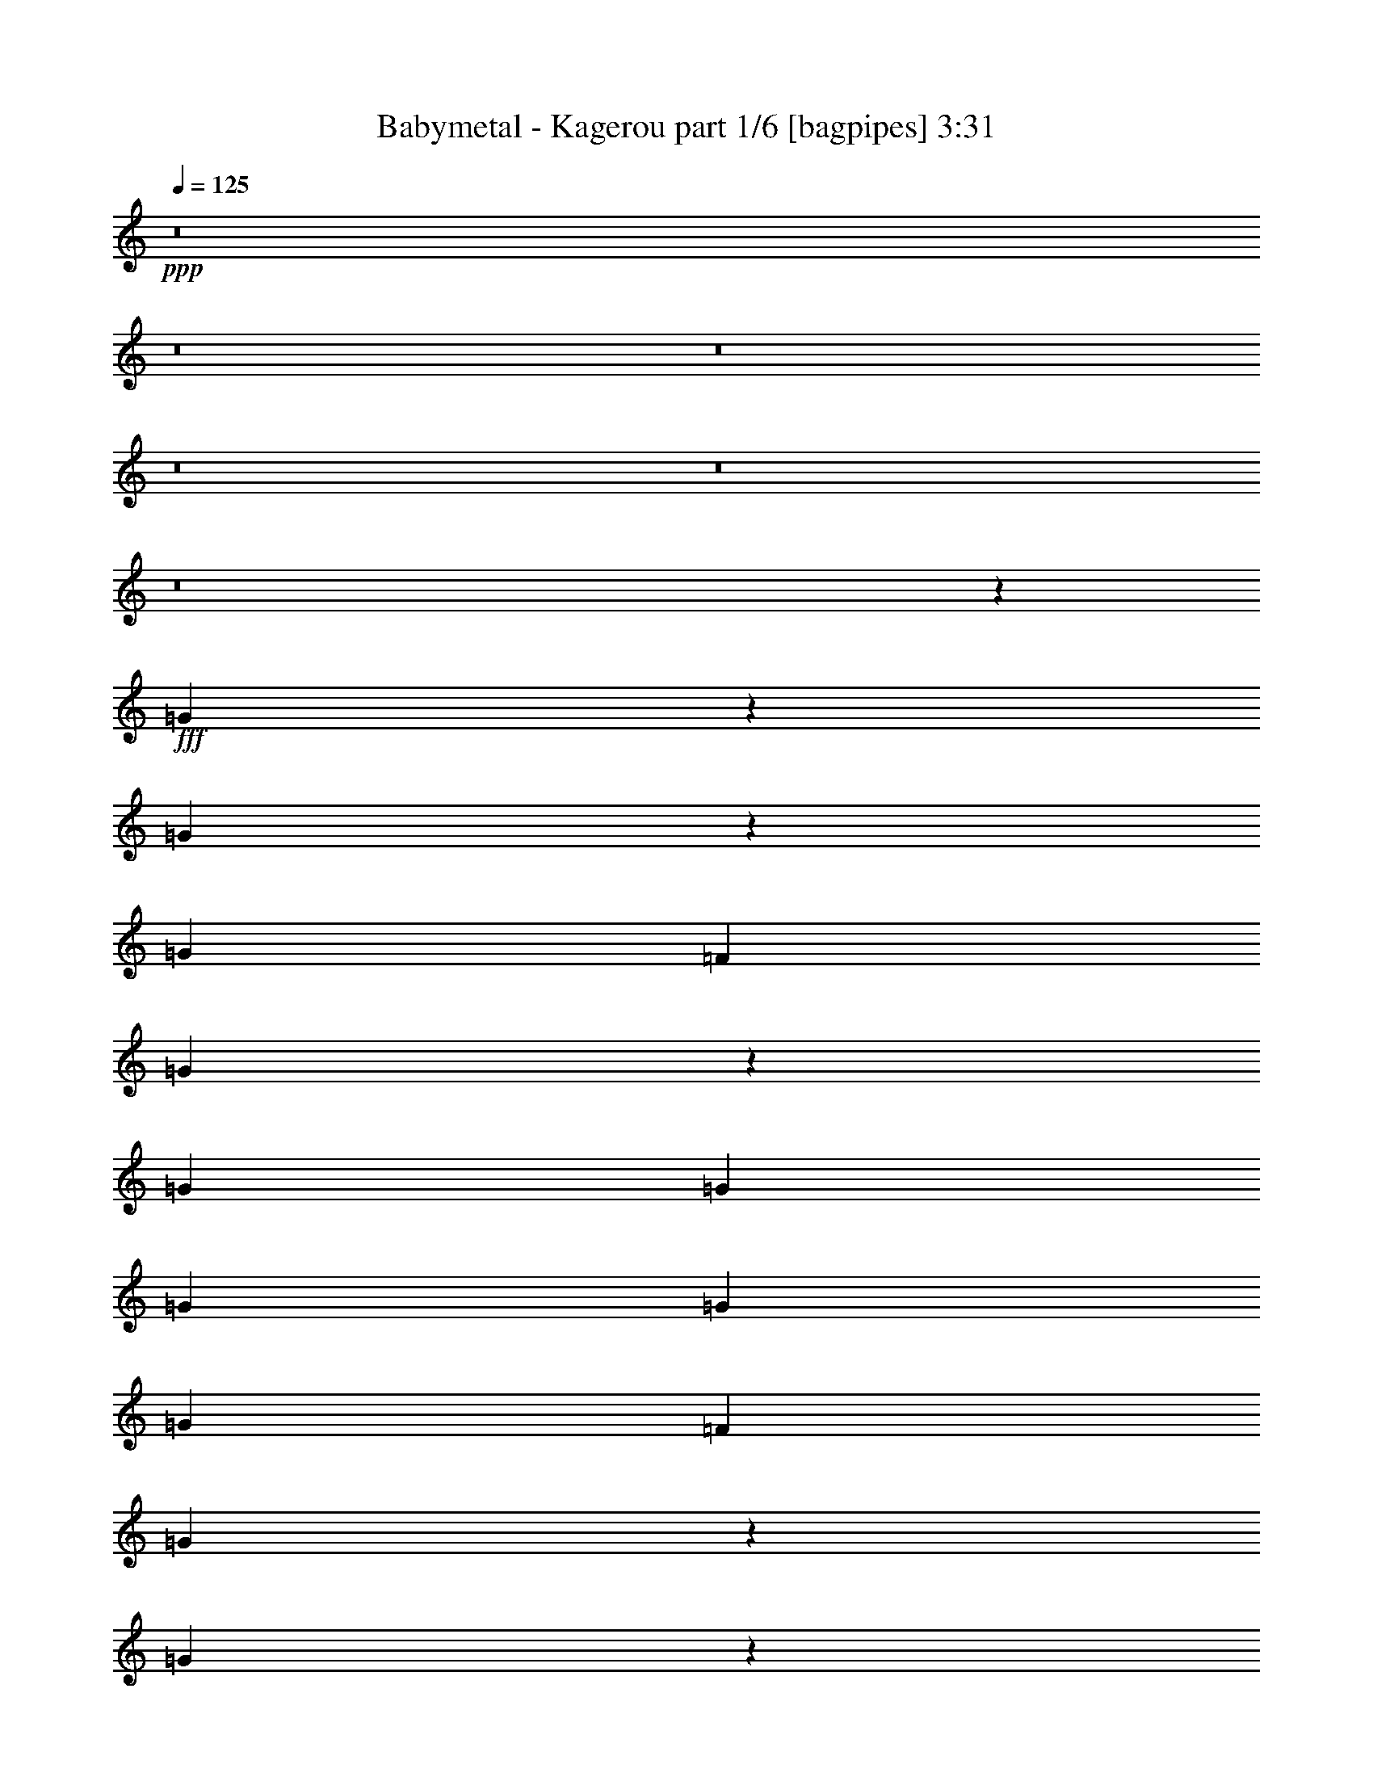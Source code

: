 % Produced with Bruzo's Transcoding Environment
% Transcribed by  Bruzo

X:1
T:  Babymetal - Kagerou part 1/6 [bagpipes] 3:31
Z: Transcribed with BruTE 64
L: 1/4
Q: 125
K: C
+ppp+
z8
z8
z8
z8
z8
z8
z603/200
+fff+
[=G269/400]
z4973/8000
[=G5027/8000]
z1269/2000
[=G5301/8000]
[=F1263/4000]
[=G5097/8000]
z1883/2000
[=G5051/8000]
[=G2651/4000]
[=G5051/8000]
[=G1263/2000]
[=G5051/8000]
[=F1263/4000]
[=G987/1600]
z993/1000
[=G79/125]
z5047/8000
[=G4953/8000]
z27/40
[=G5051/8000]
[=F1263/4000]
[=G5023/8000]
z3803/4000
[^D5301/8000]
[=G1263/2000]
[^D5051/8000]
[=G1263/2000]
[^D5051/8000]
[=G2651/4000]
[=F1017/1600]
z2509/4000
[^A3851/2000]
[=G10289/4000]
z493/800
[^A7577/4000]
[=c2651/4000]
[^A5051/8000]
[=F1263/2000]
[=G10103/8000]
[^A3851/2000]
[=G2563/1000]
z5003/8000
[^A1263/2000]
[=G5051/8000]
[^A2651/4000]
[=G5051/8000]
[=c10103/8000]
[^A5219/4000]
z5093/800
[=G1263/4000]
[^G1263/4000]
[=G1263/4000]
[^G101/320]
[^A1263/2000]
[^G5301/8000]
[=G1263/2000]
[^D2531/4000]
z12751/2000
[^A1263/4000]
[^A1263/4000]
[^A5051/8000]
[=c2651/4000]
[^A5051/8000]
[=G1263/2000]
[=A5051/8000]
[^A4937/8000]
z677/1000
[=G1263/2000]
[=A5051/8000]
[^A4981/8000]
z2561/4000
[=G2651/4000]
[=A5051/8000]
[^A3081/1600]
[^A5051/8000]
[=c1263/2000]
[^A5051/8000]
[=G1263/2000]
[^D5301/8000]
[=F1263/4000]
[=G1263/4000]
[=F1263/4000]
[=G101/320]
[=F1263/2000]
[^D5051/8000]
[=F1263/4000]
[=G347/1000]
[=F1263/4000]
[=G101/320]
[=F2527/4000]
z5049/8000
[=F1263/4000]
[=G1263/4000]
[=F111/320]
[=G1263/4000]
[=F1263/2000]
[^D5051/8000]
[=F1263/4000]
[=G1263/4000]
[=F101/320]
[=G1263/4000]
[=F2651/4000]
[^D5051/8000]
[=C5039/8000]
z8
z8
z30109/8000
[=G5391/8000]
z2481/4000
[=G2519/4000]
z1013/1600
[=G1263/2000]
[=F111/320]
[=G1277/2000]
z7521/8000
[=G1263/2000]
[=G5051/8000]
[=G2651/4000]
[=G5051/8000]
[=G1263/2000]
[=F101/320]
[=G2473/4000]
z7933/8000
[=G5067/8000]
z1259/2000
[=G1241/2000]
z5389/8000
[=G1263/2000]
[=F101/320]
[=G2517/4000]
z1519/1600
[^D2651/4000]
[=G5051/8000]
[^D1263/2000]
[=G5051/8000]
[^D5051/8000]
[=G2651/4000]
[=F637/1000]
z5007/8000
[^A3851/2000]
[=G20089/8000]
z5419/8000
[^A7577/4000]
[=c1263/2000]
[^A5301/8000]
[=F1263/2000]
[=G10103/8000]
[^A3851/2000]
[=G4103/1600]
z4993/8000
[^A5051/8000]
[=G1263/2000]
[^A5301/8000]
[=G1263/2000]
[=c10103/8000]
[^A653/500]
z1273/200
[=G1263/4000]
[^G101/320]
[=G1263/4000]
[^G1263/4000]
[^A5051/8000]
[^G2651/4000]
[=G5051/8000]
[^D5073/8000]
z25497/4000
[^A1263/4000]
[^A101/320]
[^A1263/2000]
[=c5301/8000]
[^A1263/2000]
[=G5051/8000]
[=A1263/2000]
[^A4947/8000]
z2703/4000
[=G5051/8000]
[=A1263/2000]
[^A4991/8000]
z639/1000
[=G5301/8000]
[=A1263/2000]
[^A7577/4000]
[^A2651/4000]
[=c5051/8000]
[^A1263/2000]
[=G5051/8000]
[^D2651/4000]
[=F101/320]
[=G1263/4000]
[=F1263/4000]
[=G1263/4000]
[=F5051/8000]
[^D1263/2000]
[=F101/320]
[=G347/1000]
[=F1263/4000]
[=G1263/4000]
[=F633/1000]
z5039/8000
[=F101/320]
[=G1263/4000]
[=F1263/4000]
[=G347/1000]
[=F5051/8000]
[^D1263/2000]
[=F101/320]
[=G1263/4000]
[=F1263/4000]
[=G1263/4000]
[=F5301/8000]
[^D1263/2000]
[=C5049/8000]
z8
z8
z8
z8
z8
z8
z8
z18447/4000
[^A3031/1600]
[=G20451/8000]
z79/125
[^A3081/1600]
[=c5051/8000]
[^A1263/2000]
[=F5051/8000]
[=G10353/8000]
[^A3031/1600]
[=G20377/8000]
z269/400
[^D1263/2000]
[=G5051/8000]
[^D1263/2000]
[=G5051/8000]
[^D2651/4000]
[=G5051/8000]
[=F5061/8000]
z2521/4000
[^A3081/1600]
[=G20553/8000]
z2477/4000
[^A3031/1600]
[=c5301/8000]
[^A1263/2000]
[=F5051/8000]
[=G10103/8000]
[^A3081/1600]
[=G20479/8000]
z1257/2000
[^A1263/2000]
[=G5301/8000]
[^A1263/2000]
[=G5051/8000]
[=c10103/8000]
[^A10413/8000]
z10191/1600
[=G1263/4000]
[^G101/320]
[=G1263/4000]
[^G1263/4000]
[^A5051/8000]
[^G2651/4000]
[=G5051/8000]
[^D2519/4000]
z51029/8000
[^A5051/8000]
[^A1263/4000]
[^A347/1000]
[=c5051/8000]
[^A1263/2000]
[=G5051/8000]
[=A1263/2000]
[^A1353/2000]
z4941/8000
[=G5051/8000]
[=A1263/2000]
[^A1239/2000]
z5397/8000
[=G5051/8000]
[=A1263/2000]
[^A3851/2000]
[^A1263/2000]
[=c5051/8000]
[^A1263/2000]
[=G5051/8000]
[=A2651/4000]
[^A159/250]
z1003/1600
[=G5051/8000]
[=A1263/2000]
[^A2691/4000]
z4971/8000
[=G5051/8000]
[=A1263/2000]
[^A3851/2000]
[^A1263/2000]
[^d5051/8000]
[^A2651/4000]
[=G5051/8000]
[=A1263/2000]
[^A2507/4000]
z5089/8000
[=G5301/8000]
[=A1263/2000]
[^A2529/4000]
z1009/1600
[=G5051/8000]
[=A2651/4000]
[^A7577/4000]
[^A1263/2000]
[=c5301/8000]
[^A1263/2000]
[=F5051/8000]
[^D1263/2000]
[=F101/320]
[=G1263/4000]
[=F347/1000]
[=G1263/4000]
[=F5051/8000]
[^D1263/2000]
[=F101/320]
[=G1263/4000]
[=F1263/4000]
[=G1263/4000]
[=F5381/8000]
z1243/2000
[=F101/320]
[=G1263/4000]
[=F1263/4000]
[=G1263/4000]
[=F5301/8000]
[^D1263/2000]
[=F101/320]
[=G1263/4000]
[=F1263/4000]
[=G1263/4000]
[=F5051/8000]
[=c2651/4000]
[^A5077/1000]
z8
z27973/8000
[=d3851/2000]
[^d1263/2000]
[^A30559/8000]
[^G2557/1000]
[=G40661/8000]
[=F347/1000]
[=G1263/4000]
[=F1263/4000]
[=G101/320]
[=F1263/2000]
[^D5051/8000]
[=F1263/4000]
[=G1263/4000]
[=F347/1000]
[=G101/320]
[=F2543/4000]
z5017/8000
[=F1263/4000]
[=G1263/4000]
[=F1263/4000]
[=G101/320]
[=F2651/4000]
[^D5051/8000]
[=F1263/4000]
[=G1263/4000]
[=F1263/4000]
[=G101/320]
[=F2651/4000]
[^D5051/8000]
[=C7571/8000]
z25/4

X:2
T:  Babymetal - Kagerou part 2/6 [flute] 3:31
Z: Transcribed with BruTE 64
L: 1/4
Q: 125
K: C
+ppp+
z8
z8
z8
z8
z8
z8
z8
z8
z8
z8
z8
z6183/1600
+f+
[=F1263/4000]
[=G1263/4000]
[=F1263/4000]
[=G101/320]
[=F1263/2000]
[^D5051/8000]
[=F347/1000]
[=G1263/4000]
[=F1263/4000]
[=G101/320]
[=F1263/2000]
[^D5051/8000]
[=C5423/8000]
z35489/8000
[=F1263/4000]
[=G1263/4000]
[=F1263/4000]
[=G101/320]
[=F2651/4000]
[^D5051/8000]
[=F1263/4000]
[=G1263/4000]
[=F1263/4000]
[=G101/320]
[=F1263/2000]
[^D5301/8000]
[=C5099/8000]
z8
z8
z8
z8
z8
z8
z8
z8
z8
z8
z9781/1600
[=F1263/4000]
[=G101/320]
[=F1263/4000]
[=G1263/4000]
[=F5051/8000]
[^D1263/2000]
[=F347/1000]
[=G101/320]
[=F1263/4000]
[=G1263/4000]
[=F5051/8000]
[^D1263/2000]
[=C4933/8000]
z35979/8000
[=F1263/4000]
[=G101/320]
[=F1263/4000]
[=G1263/4000]
[=F5301/8000]
[^D1263/2000]
[=F1263/4000]
[=G101/320]
[=F1263/4000]
[=G1263/4000]
[=F5051/8000]
[^D2651/4000]
[=C5109/8000]
z8
z8
z8
z8
z8
z8
z8
z8
z8
z8
z8
z8
z8
z8
z8
z693/100
[=F1263/4000]
[=G1263/4000]
[=F101/320]
[=G1263/4000]
[=F1263/2000]
[^D5301/8000]
[=F1263/4000]
[=G1263/4000]
[=F101/320]
[=G1263/4000]
[=F5051/8000]
[^D1263/2000]
[=C2699/4000]
z17757/4000
[=F1263/4000]
[=G101/320]
[=F1263/4000]
[=G1263/4000]
[=F5301/8000]
[^D1263/2000]
[=F1263/4000]
[=G101/320]
[=F1263/4000]
[=G1263/4000]
[=F5051/8000]
[^D2651/4000]
[=C2537/4000]
z8
z8
z8
z8
z8
z8
z8
z8
z8
z8
z8
z85/16

X:3
T:  Babymetal - Kagerou part 3/6 [horn] 3:31
Z: Transcribed with BruTE 64
L: 1/4
Q: 125
K: C
+ppp+
z2557/500
+f+
[=c5051/8000]
[=C1263/2000]
[^D1263/4000]
[=F101/320]
[=C1263/4000]
[^D7827/8000]
[=C1263/2000]
[=C1263/4000]
[^A101/320]
[=c1263/2000]
[=c5301/8000]
[=C1263/2000]
[^D1263/4000]
[=F101/320]
[=C1263/4000]
[^D7577/8000]
[=C2651/4000]
[^A1263/4000]
[=c101/320]
[^d1263/4000]
[=f1263/4000]
[=c5051/8000]
[=C1263/2000]
[^D1263/4000]
[=F111/320]
[=C1263/4000]
[^D7577/8000]
[=C1263/2000]
[=C1263/4000]
[^A101/320]
[=c2651/4000]
[=c5051/8000]
[=C1263/2000]
[^D1263/4000]
[=F101/320]
[=C1263/4000]
[^D7827/8000]
[=C1263/2000]
[=c1043/8000=g1043/8000=c'1043/8000]
z1483/8000
[=c1017/8000=g1017/8000=c'1017/8000]
z377/2000
[=c/8=g/8=c'/8]
z763/4000
[=c/8=g/8=c'/8]
z763/4000
[=c5051/8000=g5051/8000]
[=C2651/4000=G2651/4000=c2651/4000]
[^D1263/4000^A1263/4000^d1263/4000]
[=F101/320=c101/320=f101/320]
[=C1263/4000=G1263/4000=c1263/4000]
[^D7577/8000^A7577/8000^d7577/8000]
[=C1957/2000=G1957/2000=c1957/2000]
[^A101/320]
[=c1263/2000]
[=c5051/8000=g5051/8000]
[=C1263/2000=G1263/2000=c1263/2000]
[^D1263/4000^A1263/4000^d1263/4000]
[=F111/320=c111/320=f111/320]
[=C1263/4000=G1263/4000=c1263/4000]
[^D7577/8000^A7577/8000^d7577/8000]
[=C1263/2000=G1263/2000=c1263/2000]
[^A1263/4000]
[=c101/320]
[^d1263/4000]
[=f347/1000]
[=c5051/8000=g5051/8000]
[=C1263/2000=G1263/2000=c1263/2000]
[^D1263/4000^A1263/4000^d1263/4000]
[=F101/320=c101/320=f101/320]
[=C1263/4000=G1263/4000=c1263/4000]
[^D7827/8000^A7827/8000^d7827/8000]
[=C3789/4000=G3789/4000=c3789/4000]
[^A101/320]
[=c1263/2000]
[=c5051/8000=g5051/8000]
[=C2651/4000=G2651/4000=c2651/4000]
[^D1263/4000^A1263/4000^d1263/4000]
[=F101/320=c101/320=f101/320]
[=C1263/4000=G1263/4000=c1263/4000]
[^D7577/8000^A7577/8000^d7577/8000]
[=C1263/2000=G1263/2000=c1263/2000]
[^A111/320]
[=c1263/4000]
[^d1263/4000]
[=f1263/4000]
[^C5051/8000^G5051/8000^c5051/8000]
[^C1263/2000^G1263/2000^c1263/2000]
[^C5051/8000^G5051/8000^c5051/8000]
[^C2651/4000^G2651/4000^c2651/4000]
[^C5051/8000^G5051/8000^c5051/8000]
[^C1263/2000^G1263/2000^c1263/2000]
[^C5051/8000^G5051/8000^c5051/8000]
[^C1263/2000^G1263/2000^c1263/2000]
[=C111/320]
[=C1263/4000]
[=C1263/4000]
[=C1263/4000]
[=C101/320]
[=C1263/4000]
[=C1263/4000]
[=C1263/4000]
[=C101/320]
[=C347/1000]
[=C1263/4000]
[=C1263/4000]
[=C101/320]
[=C1263/4000]
[=C1263/4000]
[=C1263/4000]
[^D101/320]
[^D1263/4000]
[^D1263/4000]
[^D347/1000]
[^D101/320]
[^D1263/4000]
[^D1263/4000]
[^D1263/4000]
[^D101/320]
[^D1263/4000]
[^D1263/4000]
[^D1263/4000]
[^D101/320]
[^D347/1000]
[^D1263/4000]
[^D1263/4000]
[^G101/320]
[^G1263/4000]
[^G1263/4000]
[^G1263/4000]
[^G101/320]
[^G1263/4000]
[^G1263/4000]
[^G347/1000]
[^G101/320]
[^G1263/4000]
[^G1263/4000]
[^G1263/4000]
[^G101/320]
[^G1263/4000]
[^G1263/4000]
[^G1263/4000]
[=F111/320]
[=F1263/4000]
[=F1263/4000]
[=F1263/4000]
[=F101/320]
[=F1263/4000]
[=F1263/4000]
[=F1263/4000]
[=F101/320=c101/320=f101/320]
[=G1263/4000=d1263/4000=g1263/4000]
[=F347/1000=c347/1000=f347/1000]
[=G1263/4000=d1263/4000=g1263/4000]
[=F5051/8000=c5051/8000=f5051/8000]
[^D1263/2000^A1263/2000^d1263/2000]
[=C101/320]
[=C1263/4000]
[=C1263/4000]
[=C1263/4000]
[=C111/320]
[=C1263/4000]
[=C1263/4000]
[=C1263/4000]
[=C101/320]
[=C1263/4000]
[=C1263/4000]
[=C1263/4000]
[=C101/320]
[=C347/1000]
[=C1263/4000]
[=C1263/4000]
[^D101/320]
[^D1263/4000]
[^D1263/4000]
[^D1263/4000]
[^D101/320]
[^D1263/4000]
[^D1263/4000]
[^D347/1000]
[^D101/320]
[^D1263/4000]
[^D1263/4000]
[^D1263/4000]
[^D101/320]
[^D1263/4000]
[^D1263/4000]
[^D1263/4000]
[^G101/320]
[^G347/1000]
[^G1263/4000]
[^G1263/4000]
[^G101/320]
[^G1263/4000]
[^G1263/4000]
[^G1263/4000]
[^G101/320]
[^G1263/4000]
[^G1263/4000]
[^G111/320]
[^G1263/4000]
[^G1263/4000]
[^G1263/4000]
[^G101/320]
[^a1263/2000]
[=g5051/8000]
[^a2651/4000]
[=g5051/8000]
[=c'10103/8000]
[^d10353/8000^a10353/8000]
+mp+
[^G1263/4000^d1263/4000^g1263/4000]
[^G1263/4000^d1263/4000^g1263/4000]
[^G1263/4000^d1263/4000^g1263/4000]
[^G101/320^d101/320^g101/320]
[^G1263/4000^d1263/4000^g1263/4000]
[^G1263/4000^d1263/4000^g1263/4000]
[^G1263/4000^d1263/4000^g1263/4000]
[^G101/320^d101/320^g101/320]
[=F347/1000=c347/1000=f347/1000]
[=F1263/4000=c1263/4000=f1263/4000]
[=F1263/4000=c1263/4000=f1263/4000]
[=F101/320=c101/320=f101/320]
[=F1263/4000=c1263/4000=f1263/4000]
[=F1263/4000=c1263/4000=f1263/4000]
[=F1263/4000=c1263/4000=f1263/4000]
[=F101/320=c101/320=f101/320]
[=C1263/4000=G1263/4000=c1263/4000]
[=C347/1000=G347/1000=c347/1000]
[=C1263/4000=G1263/4000=c1263/4000]
[=C101/320=G101/320=c101/320]
[=C1263/4000=G1263/4000=c1263/4000]
[=C1263/4000=G1263/4000=c1263/4000]
[=C1263/4000=G1263/4000=c1263/4000]
[=C101/320=G101/320=c101/320]
[=C1263/4000=G1263/4000=c1263/4000]
[=C1263/4000=G1263/4000=c1263/4000]
[=C1263/4000=G1263/4000=c1263/4000]
[=C111/320=G111/320=c111/320]
[^A1263/4000=f1263/4000^a1263/4000]
[^A1263/4000=f1263/4000^a1263/4000]
[^A1263/4000=f1263/4000^a1263/4000]
[^A101/320=f101/320^a101/320]
[^G1263/4000^d1263/4000^g1263/4000]
[^G1263/4000^d1263/4000^g1263/4000]
[^G1263/4000^d1263/4000^g1263/4000]
[^G101/320^d101/320^g101/320]
[^G1263/4000^d1263/4000^g1263/4000]
[^G347/1000^d347/1000^g347/1000]
[^G1263/4000^d1263/4000^g1263/4000]
[^G101/320^d101/320^g101/320]
[=F1263/4000=c1263/4000=f1263/4000]
[=F1263/4000=c1263/4000=f1263/4000]
[=F1263/4000=c1263/4000=f1263/4000]
[=F101/320=c101/320=f101/320]
[=F1263/4000=c1263/4000=f1263/4000]
[=F1263/4000=c1263/4000=f1263/4000]
[=F347/1000=c347/1000=f347/1000]
[=F101/320=c101/320=f101/320]
[=C1263/4000=G1263/4000=c1263/4000]
[=C1263/4000=G1263/4000=c1263/4000]
[=C1263/4000=G1263/4000=c1263/4000]
[=C101/320=G101/320=c101/320]
[=C1263/4000=G1263/4000=c1263/4000]
[=C1263/4000=G1263/4000=c1263/4000]
[=C1263/4000=G1263/4000=c1263/4000]
[=C101/320=G101/320=c101/320]
[=C347/1000=G347/1000=c347/1000]
[=C1263/4000=G1263/4000=c1263/4000]
[=C1263/4000=G1263/4000=c1263/4000]
[=C101/320=G101/320=c101/320]
[^D1263/4000]
[^D1263/4000]
[=F1263/4000]
[=G101/320]
[^G1263/4000^d1263/4000^g1263/4000]
[^G1263/4000^d1263/4000^g1263/4000]
[^G347/1000^d347/1000^g347/1000]
[^G101/320^d101/320^g101/320]
[^G1263/4000^d1263/4000^g1263/4000]
[^G1263/4000^d1263/4000^g1263/4000]
[^G1263/4000^d1263/4000^g1263/4000]
[^G101/320^d101/320^g101/320]
[^A1263/4000=f1263/4000^a1263/4000]
[^A1263/4000=f1263/4000^a1263/4000]
[^A1263/4000=f1263/4000^a1263/4000]
[^A101/320=f101/320^a101/320]
[^A347/1000=f347/1000^a347/1000]
[^A1263/4000=f1263/4000^a1263/4000]
[^A1263/4000=f1263/4000^a1263/4000]
[^A101/320=f101/320^a101/320]
[=C1263/4000=G1263/4000=c1263/4000]
[=C1263/4000=G1263/4000=c1263/4000]
[=C1263/4000=G1263/4000=c1263/4000]
[=C101/320=G101/320=c101/320]
[=C1263/4000=G1263/4000=c1263/4000]
[=C347/1000=G347/1000=c347/1000]
[=C1263/4000=G1263/4000=c1263/4000]
[=C101/320=G101/320=c101/320]
[=c1263/4000=g1263/4000=c'1263/4000]
[=c1263/4000=g1263/4000=c'1263/4000]
[=c1263/4000=g1263/4000=c'1263/4000]
[=c101/320=g101/320=c'101/320]
[^A1263/4000=f1263/4000^a1263/4000]
[^A1263/4000=f1263/4000^a1263/4000]
[^A1263/4000=f1263/4000^a1263/4000]
[^A111/320=f111/320^a111/320]
[^G1263/4000^d1263/4000^g1263/4000]
[^G1263/4000^d1263/4000^g1263/4000]
[^G1263/4000^d1263/4000^g1263/4000]
[^G101/320^d101/320^g101/320]
[^G1263/4000^d1263/4000^g1263/4000]
[^G1263/4000^d1263/4000^g1263/4000]
[^G1263/4000^d1263/4000^g1263/4000]
[^G101/320^d101/320^g101/320]
[=F1263/4000=c1263/4000=f1263/4000]
[=F347/1000=c347/1000=f347/1000]
[=F1263/4000=c1263/4000=f1263/4000]
[=F101/320=c101/320=f101/320]
[=F1263/4000=c1263/4000=f1263/4000]
[=F1263/4000=c1263/4000=f1263/4000]
[=F1263/4000=c1263/4000=f1263/4000]
[=F101/320=c101/320=f101/320]
[=C1263/4000=G1263/4000=c1263/4000]
[=C1263/4000=G1263/4000=c1263/4000]
[=C111/320=G111/320=c111/320]
[=C1263/4000=G1263/4000=c1263/4000]
[=C1263/4000=G1263/4000=c1263/4000]
[=C1263/4000=G1263/4000=c1263/4000]
[=C101/320=G101/320=c101/320]
[=C2521/8000=G2521/8000=c2521/8000]
z20461/8000
+f+
[=c1263/2000=g1263/2000]
[=C5051/8000=G5051/8000=c5051/8000]
[^D1263/4000^A1263/4000^d1263/4000]
[=F1263/4000=c1263/4000=f1263/4000]
[=C111/320=G111/320=c111/320]
[^D3789/4000^A3789/4000^d3789/4000]
[=C7577/8000=G7577/8000=c7577/8000]
[^A1263/4000]
[=c5051/8000]
[=c2651/4000=g2651/4000]
[=C5051/8000=G5051/8000=c5051/8000]
[^D1263/4000^A1263/4000^d1263/4000]
[=F1263/4000=c1263/4000=f1263/4000]
[=C101/320=G101/320=c101/320]
[^D1957/2000^A1957/2000^d1957/2000]
[=C5051/8000=G5051/8000=c5051/8000]
[^A1263/4000]
[=c1263/4000]
[^d101/320]
[=f1263/4000]
[=c1263/2000=g1263/2000]
[=C5301/8000=G5301/8000=c5301/8000]
[^D1263/4000^A1263/4000^d1263/4000]
[=F1263/4000=c1263/4000=f1263/4000]
[=C101/320=G101/320=c101/320]
[^D3789/4000^A3789/4000^d3789/4000]
[=C7577/8000=G7577/8000=c7577/8000]
[^A347/1000]
[=c5051/8000]
[=c1263/2000=g1263/2000]
[=C5051/8000=G5051/8000=c5051/8000]
[^D1263/4000^A1263/4000^d1263/4000]
[=F1263/4000=c1263/4000=f1263/4000]
[=C111/320=G111/320=c111/320]
[^D3789/4000^A3789/4000^d3789/4000]
[=C5051/8000=G5051/8000=c5051/8000]
[^A1263/4000]
[=c1263/4000]
[^d101/320]
[=f1263/4000]
[=C347/1000]
[=C1263/4000]
[=C101/320]
[=C1263/4000]
[=C1263/4000]
[=C1263/4000]
[=C101/320]
[=C1263/4000]
[=C1263/4000]
[=C1263/4000]
[=C111/320]
[=C1263/4000]
[=C1263/4000]
[=C1263/4000]
[=C101/320]
[=C1263/4000]
[^D1263/4000]
[^D1263/4000]
[^D101/320]
[^D1263/4000]
[^D347/1000]
[^D1263/4000]
[^D101/320]
[^D1263/4000]
[^D1263/4000]
[^D1263/4000]
[^D101/320]
[^D1263/4000]
[^D1263/4000]
[^D347/1000]
[^D101/320]
[^D1263/4000]
[^G1263/4000]
[^G1263/4000]
[^G101/320]
[^G1263/4000]
[^G1263/4000]
[^G1263/4000]
[^G101/320]
[^G347/1000]
[^G1263/4000]
[^G1263/4000]
[^G101/320]
[^G1263/4000]
[^G1263/4000]
[^G1263/4000]
[^G101/320]
[^G1263/4000]
[=F1263/4000]
[=F347/1000]
[=F101/320]
[=F1263/4000]
[=F1263/4000]
[=F1263/4000]
[=F101/320]
[=F99/320]
z20507/8000
[=C1263/4000]
[=C101/320]
[=C1263/4000]
[=C1263/4000]
[=C347/1000]
[=C101/320]
[=C1263/4000]
[=C1263/4000]
[=C1263/4000]
[=C101/320]
[=C1263/4000]
[=C1263/4000]
[=C1263/4000]
[=C101/320]
[=C347/1000]
[=C1263/4000]
[^D1263/4000]
[^D101/320]
[^D1263/4000]
[^D1263/4000]
[^D1263/4000]
[^D101/320]
[^D1263/4000]
[^D1263/4000]
[^D347/1000]
[^D101/320]
[^D1263/4000]
[^D1263/4000]
[^D1263/4000]
[^D101/320]
[^D1263/4000]
[^D1263/4000]
[^G1263/4000]
[^G111/320]
[^G1263/4000]
[^G1263/4000]
[^G1263/4000]
[^G101/320]
[^G1263/4000]
[^G1263/4000]
[^G1263/4000]
[^G101/320]
[^G1263/4000]
[^G347/1000]
[^G1263/4000]
[^G101/320]
[^G1263/4000]
[^G1263/4000]
[^a5051/8000]
[=g1263/2000]
[^a5301/8000]
[=g1263/2000]
[=c'10103/8000]
[=d10353/8000]
+mp+
[^G1263/4000^d1263/4000^g1263/4000]
[^G101/320^d101/320^g101/320]
[^G1263/4000^d1263/4000^g1263/4000]
[^G1263/4000^d1263/4000^g1263/4000]
[^G1263/4000^d1263/4000^g1263/4000]
[^G101/320^d101/320^g101/320]
[^G1263/4000^d1263/4000^g1263/4000]
[^G1263/4000^d1263/4000^g1263/4000]
[=F347/1000=c347/1000=f347/1000]
[=F101/320=c101/320=f101/320]
[=F1263/4000=c1263/4000=f1263/4000]
[=F1263/4000=c1263/4000=f1263/4000]
[=F1263/4000=c1263/4000=f1263/4000]
[=F101/320=c101/320=f101/320]
[=F1263/4000=c1263/4000=f1263/4000]
[=F1263/4000=c1263/4000=f1263/4000]
[=C1263/4000=G1263/4000=c1263/4000]
[=C101/320=G101/320=c101/320]
[=C347/1000=G347/1000=c347/1000]
[=C1263/4000=G1263/4000=c1263/4000]
[=C1263/4000=G1263/4000=c1263/4000]
[=C101/320=G101/320=c101/320]
[=C1263/4000=G1263/4000=c1263/4000]
[=C1263/4000=G1263/4000=c1263/4000]
[=C1263/4000=G1263/4000=c1263/4000]
[=C101/320=G101/320=c101/320]
[=C1263/4000=G1263/4000=c1263/4000]
[=C347/1000=G347/1000=c347/1000]
[^A1263/4000=f1263/4000^a1263/4000]
[^A101/320=f101/320^a101/320]
[^A1263/4000=f1263/4000^a1263/4000]
[^A1263/4000=f1263/4000^a1263/4000]
[^G1263/4000^d1263/4000^g1263/4000]
[^G101/320^d101/320^g101/320]
[^G1263/4000^d1263/4000^g1263/4000]
[^G1263/4000^d1263/4000^g1263/4000]
[^G1263/4000^d1263/4000^g1263/4000]
[^G111/320^d111/320^g111/320]
[^G1263/4000^d1263/4000^g1263/4000]
[^G1263/4000^d1263/4000^g1263/4000]
[=F1263/4000=c1263/4000=f1263/4000]
[=F101/320=c101/320=f101/320]
[=F1263/4000=c1263/4000=f1263/4000]
[=F1263/4000=c1263/4000=f1263/4000]
[=F1263/4000=c1263/4000=f1263/4000]
[=F101/320=c101/320=f101/320]
[=F1263/4000=c1263/4000=f1263/4000]
[=F347/1000=c347/1000=f347/1000]
[=C1263/4000=G1263/4000=c1263/4000]
[=C101/320=G101/320=c101/320]
[=C1263/4000=G1263/4000=c1263/4000]
[=C1263/4000=G1263/4000=c1263/4000]
[=C1263/4000=G1263/4000=c1263/4000]
[=C101/320=G101/320=c101/320]
[=C1263/4000=G1263/4000=c1263/4000]
[=C1263/4000=G1263/4000=c1263/4000]
[=C1263/4000=G1263/4000=c1263/4000]
[=C111/320=G111/320=c111/320]
[=C1263/4000=G1263/4000=c1263/4000]
[=C1263/4000=G1263/4000=c1263/4000]
[^D101/320]
[^D1263/4000]
[=F1263/4000]
[=G1263/4000]
[^G101/320^d101/320^g101/320]
[^G1263/4000^d1263/4000^g1263/4000]
[^G347/1000^d347/1000^g347/1000]
[^G1263/4000^d1263/4000^g1263/4000]
[^G101/320^d101/320^g101/320]
[^G1263/4000^d1263/4000^g1263/4000]
[^G1263/4000^d1263/4000^g1263/4000]
[^G1263/4000^d1263/4000^g1263/4000]
[^A101/320=f101/320^a101/320]
[^A1263/4000=f1263/4000^a1263/4000]
[^A1263/4000=f1263/4000^a1263/4000]
[^A1263/4000=f1263/4000^a1263/4000]
[^A111/320=f111/320^a111/320]
[^A1263/4000=f1263/4000^a1263/4000]
[^A1263/4000=f1263/4000^a1263/4000]
[^A1263/4000=f1263/4000^a1263/4000]
[=C101/320=G101/320=c101/320]
[=C1263/4000=G1263/4000=c1263/4000]
[=C1263/4000=G1263/4000=c1263/4000]
[=C1263/4000=G1263/4000=c1263/4000]
[=C101/320=G101/320=c101/320]
[=C1263/4000=G1263/4000=c1263/4000]
[=C347/1000=G347/1000=c347/1000]
[=C1263/4000=G1263/4000=c1263/4000]
[=c101/320=g101/320=c'101/320]
[=c1263/4000=g1263/4000=c'1263/4000]
[=c1263/4000=g1263/4000=c'1263/4000]
[=c1263/4000=g1263/4000=c'1263/4000]
[^A101/320=f101/320^a101/320]
[^A1263/4000=f1263/4000^a1263/4000]
[^A1263/4000=f1263/4000^a1263/4000]
[^A347/1000=f347/1000^a347/1000]
[^G101/320^d101/320^g101/320]
[^G1263/4000^d1263/4000^g1263/4000]
[^G1263/4000^d1263/4000^g1263/4000]
[^G1263/4000^d1263/4000^g1263/4000]
[^G101/320^d101/320^g101/320]
[^G1263/4000^d1263/4000^g1263/4000]
[^G1263/4000^d1263/4000^g1263/4000]
[^G1263/4000^d1263/4000^g1263/4000]
[=F101/320=c101/320=f101/320]
[=F347/1000=c347/1000=f347/1000]
[=F1263/4000=c1263/4000=f1263/4000]
[=F1263/4000=c1263/4000=f1263/4000]
[=F101/320=c101/320=f101/320]
[=F1263/4000=c1263/4000=f1263/4000]
[=F1263/4000=c1263/4000=f1263/4000]
[=F1263/4000=c1263/4000=f1263/4000]
[=C101/320=G101/320=c101/320]
[=C1263/4000=G1263/4000=c1263/4000]
[=C1263/4000=G1263/4000=c1263/4000]
[=C347/1000=G347/1000=c347/1000]
[=C101/320=G101/320=c101/320]
[=C1263/4000=G1263/4000=c1263/4000]
[=C1263/4000=G1263/4000=c1263/4000]
[=C2531/8000=G2531/8000=c2531/8000]
z20451/8000
+f+
[=c5051/8000]
[=C1263/2000]
[^D101/320]
[=F1263/4000]
[=C347/1000]
[^D7577/8000]
[=C1263/2000]
[=C101/320]
[^A1263/4000]
[=c1263/2000]
[=c5301/8000]
[=C1263/2000]
[^D101/320]
[=F1263/4000]
[=C1263/4000]
[^D7577/8000]
[=C2651/4000]
[^A101/320]
[=c1263/4000]
[^d1263/4000]
[=f1263/4000]
[=c5051/8000]
[=C2651/4000]
[^D101/320]
[=F1263/4000]
[=C1263/4000]
[^D7577/8000]
[=C1263/2000]
[=C101/320]
[^A347/1000]
[=c1263/2000]
[=c5051/8000]
[=C1263/2000]
[^D101/320]
[=F1263/4000]
[=C1263/4000]
[^D7827/8000]
[=C1263/2000]
[^A101/320]
[=c1263/4000]
[^d1263/4000]
[=f1263/4000]
[=c5301/8000]
[=C5051/8000]
[^D1263/4000]
[=F1263/4000]
[=C1263/4000]
[^D7577/8000]
[=C5301/8000]
[=C1263/4000]
[^A1263/4000]
[=c5051/8000]
[=c1263/2000]
[=C5051/8000]
[^D347/1000]
[=F1263/4000]
[=C1263/4000]
[^D7577/8000]
[=C5051/8000]
[^A1263/4000]
[=c1263/4000]
[^d347/1000]
[=f101/320]
[=c1263/2000]
[=C5051/8000]
[^D1263/4000]
[=F1263/4000]
[=C1263/4000]
[^D7827/8000]
[=C5051/8000]
[=C1263/4000]
[^A1263/4000]
[=c5051/8000]
[=c2651/4000]
[=C5051/8000]
[^D1263/4000]
[=F1263/4000]
[=C1263/4000]
[^D7577/8000]
[=C5301/8000]
[=C1107/8000=G1107/8000=c1107/8000=d1107/8000=f1107/8000=a1107/8000]
z1419/8000
[=C1081/8000=G1081/8000=c1081/8000=d1081/8000=f1081/8000=a1081/8000]
z289/1600
[=C211/1600=G211/1600=c211/1600=d211/1600=f211/1600=a211/1600]
z1471/8000
[=C1029/8000=G1029/8000=c1029/8000=d1029/8000=f1029/8000=a1029/8000]
z187/1000
[=c1263/2000=g1263/2000]
[=C5051/8000=G5051/8000=c5051/8000]
[^D347/1000^A347/1000^d347/1000]
[=F1263/4000=c1263/4000=f1263/4000]
[=C1263/4000=G1263/4000=c1263/4000]
[^D7577/8000^A7577/8000^d7577/8000]
[=C7577/8000=G7577/8000=c7577/8000]
[^A1263/4000]
[=c5301/8000]
[=c1263/2000=g1263/2000]
[=C5051/8000=G5051/8000=c5051/8000]
[^D1263/4000^A1263/4000^d1263/4000]
[=F1263/4000=c1263/4000=f1263/4000]
[=C1263/4000=G1263/4000=c1263/4000]
[^D7827/8000^A7827/8000^d7827/8000]
[=C5051/8000=G5051/8000=c5051/8000]
[^A1263/4000]
[=c1263/4000]
[^d1263/4000]
[=f101/320]
[=c1263/2000=g1263/2000]
[=C5301/8000=G5301/8000=c5301/8000]
[^D1263/4000^A1263/4000^d1263/4000]
[=F1263/4000=c1263/4000=f1263/4000]
[=C1263/4000=G1263/4000=c1263/4000]
[^D7577/8000^A7577/8000^d7577/8000]
[=C7827/8000=G7827/8000=c7827/8000]
[^A1263/4000]
[=c5051/8000]
[=c1263/2000=g1263/2000]
[=C5051/8000=G5051/8000=c5051/8000]
[^D1263/4000^A1263/4000^d1263/4000]
[=F347/1000=c347/1000=f347/1000]
[=C1263/4000=G1263/4000=c1263/4000]
[^D7577/8000^A7577/8000^d7577/8000]
[=C5051/8000=G5051/8000=c5051/8000]
[^A1263/4000]
[=c1263/4000]
[^d1263/4000]
[=f111/320]
[=C1263/4000]
[=C1263/4000]
[=C1263/4000]
[=C101/320]
[=C1263/4000]
[=C1263/4000]
[=C1263/4000]
[=C101/320]
[=C347/1000]
[=C1263/4000]
[=C101/320]
[=C1263/4000]
[=C1263/4000]
[=C1263/4000]
[=C101/320]
[=C1263/4000]
[^D1263/4000]
[^D1263/4000]
[^D111/320]
[^D1263/4000]
[^D1263/4000]
[^D1263/4000]
[^D101/320]
[^D1263/4000]
[^D1263/4000]
[^D1263/4000]
[^D101/320]
[^D1263/4000]
[^D347/1000]
[^D1263/4000]
[^D101/320]
[^D1263/4000]
[^G1263/4000]
[^G1263/4000]
[^G101/320]
[^G1263/4000]
[^G1263/4000]
[^G1263/4000]
[^G111/320]
[^G1263/4000]
[^G1263/4000]
[^G1263/4000]
[^G101/320]
[^G1263/4000]
[^G1263/4000]
[^G1263/4000]
[^G101/320]
[^G347/1000]
[=F1263/4000]
[=F1263/4000]
[=F101/320]
[=F1263/4000]
[=F1263/4000]
[=F1263/4000]
[=F101/320]
[=F1263/4000]
[=F1263/4000]
[=F347/1000]
[=F101/320]
[=F1263/4000]
[=F1263/4000]
[=G1263/4000]
[=F101/320]
[^D1263/4000]
[=C1263/4000]
[=C1263/4000]
[=C101/320]
[=C347/1000]
[=C1263/4000]
[=C1263/4000]
[=C101/320]
[=C1263/4000]
[=C1263/4000]
[=C1263/4000]
[=C101/320]
[=C1263/4000]
[=C347/1000]
[=C1263/4000]
[=C101/320]
[=C1263/4000]
[^D1263/4000]
[^D1263/4000]
[^D101/320]
[^D1263/4000]
[^D1263/4000]
[^D1263/4000]
[^D111/320]
[^D1263/4000]
[^D1263/4000]
[^D1263/4000]
[^D101/320]
[^D1263/4000]
[^D1263/4000]
[^D1263/4000]
[^D101/320]
[^D1263/4000]
[^G347/1000]
[^G1263/4000]
[^G101/320]
[^G1263/4000]
[^G1263/4000]
[^G1263/4000]
[^G101/320]
[^G1263/4000]
[^G1263/4000]
[^G1263/4000]
[^G111/320]
[^G1263/4000]
[^G1263/4000]
[^G1263/4000]
[^G101/320]
[^G1249/4000]
z2047/400
+mp+
[^G1263/4000^d1263/4000^g1263/4000]
[^G1263/4000^d1263/4000^g1263/4000]
[^G101/320^d101/320^g101/320]
[^G1263/4000^d1263/4000^g1263/4000]
[^G1263/4000^d1263/4000^g1263/4000]
[^G1263/4000^d1263/4000^g1263/4000]
[^G101/320^d101/320^g101/320]
[^G347/1000^d347/1000^g347/1000]
[=F1263/4000=c1263/4000=f1263/4000]
[=F1263/4000=c1263/4000=f1263/4000]
[=F101/320=c101/320=f101/320]
[=F1263/4000=c1263/4000=f1263/4000]
[=F1263/4000=c1263/4000=f1263/4000]
[=F101/320=c101/320=f101/320]
[=F1263/4000=c1263/4000=f1263/4000]
[=F1263/4000=c1263/4000=f1263/4000]
[=C347/1000=G347/1000=c347/1000]
[=C101/320=G101/320=c101/320]
[=C1263/4000=G1263/4000=c1263/4000]
[=C1263/4000=G1263/4000=c1263/4000]
[=C1263/4000=G1263/4000=c1263/4000]
[=C101/320=G101/320=c101/320]
[=C1263/4000=G1263/4000=c1263/4000]
[=C1263/4000=G1263/4000=c1263/4000]
[=C1263/4000=G1263/4000=c1263/4000]
[=C101/320=G101/320=c101/320]
[=C347/1000=G347/1000=c347/1000]
[=C1263/4000=G1263/4000=c1263/4000]
[^A1263/4000=f1263/4000^a1263/4000]
[^A101/320=f101/320^a101/320]
[^A1263/4000=f1263/4000^a1263/4000]
[^A1263/4000=f1263/4000^a1263/4000]
[^G1263/4000^d1263/4000^g1263/4000]
[^G101/320^d101/320^g101/320]
[^G1263/4000^d1263/4000^g1263/4000]
[^G1263/4000^d1263/4000^g1263/4000]
[^G347/1000^d347/1000^g347/1000]
[^G101/320^d101/320^g101/320]
[^G1263/4000^d1263/4000^g1263/4000]
[^G1263/4000^d1263/4000^g1263/4000]
[=F1263/4000=c1263/4000=f1263/4000]
[=F101/320=c101/320=f101/320]
[=F1263/4000=c1263/4000=f1263/4000]
[=F1263/4000=c1263/4000=f1263/4000]
[=F1263/4000=c1263/4000=f1263/4000]
[=F101/320=c101/320=f101/320]
[=F347/1000=c347/1000=f347/1000]
[=F1263/4000=c1263/4000=f1263/4000]
[=C1263/4000=G1263/4000=c1263/4000]
[=C101/320=G101/320=c101/320]
[=C1263/4000=G1263/4000=c1263/4000]
[=C1263/4000=G1263/4000=c1263/4000]
[=C1263/4000=G1263/4000=c1263/4000]
[=C101/320=G101/320=c101/320]
[=C1263/4000=G1263/4000=c1263/4000]
[=C347/1000=G347/1000=c347/1000]
[=C1263/4000=G1263/4000=c1263/4000]
[=C101/320=G101/320=c101/320]
[=C1263/4000=G1263/4000=c1263/4000]
[=C1263/4000=G1263/4000=c1263/4000]
[^D1263/4000]
[^D101/320]
[=F1263/4000]
[=G1263/4000]
[^G1263/4000^d1263/4000^g1263/4000]
[^G111/320^d111/320^g111/320]
[^G1263/4000^d1263/4000^g1263/4000]
[^G1263/4000^d1263/4000^g1263/4000]
[^G1263/4000^d1263/4000^g1263/4000]
[^G101/320^d101/320^g101/320]
[^G1263/4000^d1263/4000^g1263/4000]
[^G1263/4000^d1263/4000^g1263/4000]
[^A1263/4000=f1263/4000^a1263/4000]
[^A101/320=f101/320^a101/320]
[^A1263/4000=f1263/4000^a1263/4000]
[^A347/1000=f347/1000^a347/1000]
[^A1263/4000=f1263/4000^a1263/4000]
[^A101/320=f101/320^a101/320]
[^A1263/4000=f1263/4000^a1263/4000]
[^A1263/4000=f1263/4000^a1263/4000]
[=C1263/4000=G1263/4000=c1263/4000]
[=C101/320=G101/320=c101/320]
[=C1263/4000=G1263/4000=c1263/4000]
[=C1263/4000=G1263/4000=c1263/4000]
[=C347/1000=G347/1000=c347/1000]
[=C101/320=G101/320=c101/320]
[=C1263/4000=G1263/4000=c1263/4000]
[=C1263/4000=G1263/4000=c1263/4000]
[=c1263/4000=g1263/4000=c'1263/4000]
[=c101/320=g101/320=c'101/320]
[=c1263/4000=g1263/4000=c'1263/4000]
[=c1263/4000=g1263/4000=c'1263/4000]
[^A1263/4000=f1263/4000^a1263/4000]
[^A101/320=f101/320^a101/320]
[^A347/1000=f347/1000^a347/1000]
[^A1263/4000=f1263/4000^a1263/4000]
[^G1263/4000^d1263/4000^g1263/4000]
[^G101/320^d101/320^g101/320]
[^G1263/4000^d1263/4000^g1263/4000]
[^G1263/4000^d1263/4000^g1263/4000]
[^G1263/4000^d1263/4000^g1263/4000]
[^G101/320^d101/320^g101/320]
[^G1263/4000^d1263/4000^g1263/4000]
[^G1263/4000^d1263/4000^g1263/4000]
[^A347/1000=f347/1000^a347/1000]
[^A101/320=f101/320^a101/320]
[^A1263/4000=f1263/4000^a1263/4000]
[^A1263/4000=f1263/4000^a1263/4000]
[^A1263/4000=f1263/4000^a1263/4000]
[^A101/320=f101/320^a101/320]
[^A1263/4000=f1263/4000^a1263/4000]
[^A1263/4000=f1263/4000^a1263/4000]
[=C1263/4000=G1263/4000=c1263/4000]
[=C111/320=G111/320=c111/320]
[=C1263/4000=G1263/4000=c1263/4000]
[=C1263/4000=G1263/4000=c1263/4000]
[=C1263/4000=G1263/4000=c1263/4000]
[=C101/320=G101/320=c101/320]
[=C1263/4000=G1263/4000=c1263/4000]
[=C1263/4000=G1263/4000=c1263/4000]
[=c1263/4000=g1263/4000=c'1263/4000]
[=c101/320=g101/320=c'101/320]
[=c1263/4000=g1263/4000=c'1263/4000]
[=c347/1000=g347/1000=c'347/1000]
[^A1263/4000=f1263/4000^a1263/4000]
[^A101/320=f101/320^a101/320]
[^A1263/4000=f1263/4000^a1263/4000]
[^A1263/4000=f1263/4000^a1263/4000]
[^G1263/4000^d1263/4000^g1263/4000]
[^G101/320^d101/320^g101/320]
[^G1263/4000^d1263/4000^g1263/4000]
[^G1263/4000^d1263/4000^g1263/4000]
[^G1263/4000^d1263/4000^g1263/4000]
[^G111/320^d111/320^g111/320]
[^G1263/4000^d1263/4000^g1263/4000]
[^G1263/4000^d1263/4000^g1263/4000]
[^A1263/4000=f1263/4000^a1263/4000]
[^A101/320=f101/320^a101/320]
[^A1263/4000=f1263/4000^a1263/4000]
[^A1263/4000=f1263/4000^a1263/4000]
[^A1263/4000=f1263/4000^a1263/4000]
[^A101/320=f101/320^a101/320]
[^A1263/4000=f1263/4000^a1263/4000]
[^A347/1000=f347/1000^a347/1000]
[=C1263/4000=G1263/4000=c1263/4000]
[=C101/320=G101/320=c101/320]
[=C1263/4000=G1263/4000=c1263/4000]
[=C1263/4000=G1263/4000=c1263/4000]
[=C101/320=G101/320=c101/320]
[=C1263/4000=G1263/4000=c1263/4000]
[=C1263/4000=G1263/4000=c1263/4000]
[=C1263/4000=G1263/4000=c1263/4000]
[=c111/320=g111/320=c'111/320]
[=c1263/4000=g1263/4000=c'1263/4000]
[=c1263/4000=g1263/4000=c'1263/4000]
[=c1263/4000=g1263/4000=c'1263/4000]
[^A101/320=f101/320^a101/320]
[^A1263/4000=f1263/4000^a1263/4000]
[^A1263/4000=f1263/4000^a1263/4000]
[^A1263/4000=f1263/4000^a1263/4000]
[^G101/320^d101/320^g101/320]
[^G1263/4000^d1263/4000^g1263/4000]
[^G347/1000^d347/1000^g347/1000]
[^G1263/4000^d1263/4000^g1263/4000]
[^G101/320^d101/320^g101/320]
[^G1263/4000^d1263/4000^g1263/4000]
[^G1263/4000^d1263/4000^g1263/4000]
[^G1263/4000^d1263/4000^g1263/4000]
[=F101/320=c101/320=f101/320]
[=F1263/4000=c1263/4000=f1263/4000]
[=F1263/4000=c1263/4000=f1263/4000]
[=F1263/4000=c1263/4000=f1263/4000]
[=F111/320=c111/320=f111/320]
[=F1263/4000=c1263/4000=f1263/4000]
[=F1263/4000=c1263/4000=f1263/4000]
[=F1263/4000=c1263/4000=f1263/4000]
[=C101/320=G101/320=c101/320]
[=C1263/4000=G1263/4000=c1263/4000]
[=C1263/4000=G1263/4000=c1263/4000]
[=C1263/4000=G1263/4000=c1263/4000]
[=C101/320=G101/320=c101/320]
[=C347/1000=G347/1000=c347/1000]
[=C1263/4000=G1263/4000=c1263/4000]
[=C1263/4000=G1263/4000=c1263/4000]
[=C101/320=G101/320=c101/320]
[=C1263/4000=G1263/4000=c1263/4000]
[=C1263/4000=G1263/4000=c1263/4000]
[=C1263/4000=G1263/4000=c1263/4000]
[^A101/320=f101/320^a101/320]
[^A1263/4000=f1263/4000^a1263/4000]
[^A1263/4000=f1263/4000^a1263/4000]
[^A347/1000=f347/1000^a347/1000]
[^G101/320^d101/320^g101/320]
[^G1263/4000^d1263/4000^g1263/4000]
[^G1263/4000^d1263/4000^g1263/4000]
[^G1263/4000^d1263/4000^g1263/4000]
[^G101/320^d101/320^g101/320]
[^G1263/4000^d1263/4000^g1263/4000]
[^G1263/4000^d1263/4000^g1263/4000]
[^G1263/4000^d1263/4000^g1263/4000]
[=F101/320=c101/320=f101/320]
[=F347/1000=c347/1000=f347/1000]
[=F1263/4000=c1263/4000=f1263/4000]
[=F1263/4000=c1263/4000=f1263/4000]
[=F101/320=c101/320=f101/320]
[=F1263/4000=c1263/4000=f1263/4000]
[=F1263/4000=c1263/4000=f1263/4000]
[=F1263/4000=c1263/4000=f1263/4000]
[=C101/320=G101/320=c101/320]
[=C1263/4000=G1263/4000=c1263/4000]
[=C1263/4000=G1263/4000=c1263/4000]
[=C347/1000=G347/1000=c347/1000]
[=C101/320=G101/320=c101/320]
[=C1263/4000=G1263/4000=c1263/4000]
[=C1263/4000=G1263/4000=c1263/4000]
[=C1263/4000=G1263/4000=c1263/4000]
[=C101/320=G101/320=c101/320]
[=C1263/4000=G1263/4000=c1263/4000]
[=C1263/4000=G1263/4000=c1263/4000]
[=C1263/4000=G1263/4000=c1263/4000]
[^A111/320=f111/320^a111/320]
[^A1263/4000=f1263/4000^a1263/4000]
[^A1263/4000=f1263/4000^a1263/4000]
[^A1263/4000=f1263/4000^a1263/4000]
[^G101/320^d101/320^g101/320]
[^G1263/4000^d1263/4000^g1263/4000]
[^G1263/4000^d1263/4000^g1263/4000]
[^G1263/4000^d1263/4000^g1263/4000]
[^G101/320^d101/320^g101/320]
[^G1263/4000^d1263/4000^g1263/4000]
[^G347/1000^d347/1000^g347/1000]
[^G1263/4000^d1263/4000^g1263/4000]
[=F101/320=c101/320=f101/320]
[=F1263/4000=c1263/4000=f1263/4000]
[=F1263/4000=c1263/4000=f1263/4000]
[=F1263/4000=c1263/4000=f1263/4000]
[=F101/320=c101/320=f101/320]
[=F1263/4000=c1263/4000=f1263/4000]
[=F1263/4000=c1263/4000=f1263/4000]
[=F1263/4000=c1263/4000=f1263/4000]
[=C111/320=G111/320=c111/320]
[=C1263/4000=G1263/4000=c1263/4000]
[=C1263/4000=G1263/4000=c1263/4000]
[=C1263/4000=G1263/4000=c1263/4000]
[=C101/320=G101/320=c101/320]
[=C1263/4000=G1263/4000=c1263/4000]
[=C1263/4000=G1263/4000=c1263/4000]
[=C1263/4000=G1263/4000=c1263/4000]
[=C101/320=G101/320=c101/320]
[=C347/1000=G347/1000=c347/1000]
[=C1263/4000=G1263/4000=c1263/4000]
[=C1263/4000=G1263/4000=c1263/4000]
[^D101/320]
[^D1263/4000]
[=F1263/4000]
[=G1263/4000]
[^G101/320^d101/320^g101/320]
[^G1263/4000^d1263/4000^g1263/4000]
[^G1263/4000^d1263/4000^g1263/4000]
[^G347/1000^d347/1000^g347/1000]
[^G101/320^d101/320^g101/320]
[^G1263/4000^d1263/4000^g1263/4000]
[^G1263/4000^d1263/4000^g1263/4000]
[^G1263/4000^d1263/4000^g1263/4000]
[=F101/320=c101/320=f101/320]
[=F1263/4000=c1263/4000=f1263/4000]
[=F1263/4000=c1263/4000=f1263/4000]
[=F1263/4000=c1263/4000=f1263/4000]
[=F101/320=c101/320=f101/320]
[=F347/1000=c347/1000=f347/1000]
[=F1263/4000=c1263/4000=f1263/4000]
[=F1263/4000=c1263/4000=f1263/4000]
[=C101/320=G101/320=c101/320]
[=C1263/4000=G1263/4000=c1263/4000]
[=C1263/4000=G1263/4000=c1263/4000]
[=C1263/4000=G1263/4000=c1263/4000]
[=C101/320=G101/320=c101/320]
[=C1263/4000=G1263/4000=c1263/4000]
[=C1263/4000=G1263/4000=c1263/4000]
[=C347/1000=G347/1000=c347/1000]
[=C101/320=G101/320=c101/320]
[=C1263/4000=G1263/4000=c1263/4000]
[=C1263/4000=G1263/4000=c1263/4000]
[=C101/320=G101/320=c101/320]
[=C1263/4000=G1263/4000=c1263/4000]
[=C1263/4000=G1263/4000=c1263/4000]
[=C1263/4000=G1263/4000=c1263/4000]
[=C101/320=G101/320=c101/320]
[^G347/1000^d347/1000^g347/1000]
[^G1263/4000^d1263/4000^g1263/4000]
[^G1263/4000^d1263/4000^g1263/4000]
[^G101/320^d101/320^g101/320]
[^G1263/4000^d1263/4000^g1263/4000]
[^G1263/4000^d1263/4000^g1263/4000]
[^G1263/4000^d1263/4000^g1263/4000]
[^G101/320^d101/320^g101/320]
[=F1263/4000=c1263/4000=f1263/4000]
[=F1263/4000=c1263/4000=f1263/4000]
[=F347/1000=c347/1000=f347/1000]
[=F101/320=c101/320=f101/320]
[=F1263/4000=c1263/4000=f1263/4000]
[=F1263/4000=c1263/4000=f1263/4000]
[=F1263/4000=c1263/4000=f1263/4000]
[=F101/320=c101/320=f101/320]
[=C1263/4000=G1263/4000=c1263/4000]
[=C1263/4000=G1263/4000=c1263/4000]
[=C1263/4000=G1263/4000=c1263/4000]
[=C101/320=G101/320=c101/320]
[=C347/1000=G347/1000=c347/1000]
[=C1263/4000=G1263/4000=c1263/4000]
[=C1263/4000=G1263/4000=c1263/4000]
[=C319/1000=G319/1000=c319/1000]
z8
z7/4

X:4
T:  Babymetal - Kagerou part 4/6 [lute] 3:31
Z: Transcribed with BruTE 64
L: 1/4
Q: 125
K: C
+ppp+
z2557/500
+f+
[=f8-]
[=f8787/4000]
[^g8-]
[^g7471/8000]
[=c1043/8000=g1043/8000=c'1043/8000]
z1483/8000
[=c1017/8000=g1017/8000=c'1017/8000]
z377/2000
[=c/8=g/8=c'/8]
z763/4000
[=c/8=g/8=c'/8]
z763/4000
[=c5051/8000=g5051/8000]
[=C2651/4000=G2651/4000=c2651/4000]
[^D1263/4000^A1263/4000^d1263/4000]
[=F101/320=c101/320=f101/320]
[=C1263/4000=G1263/4000=c1263/4000]
[^D7577/8000^A7577/8000^d7577/8000]
[=C1957/2000=G1957/2000=c1957/2000]
[^A101/320]
[=c1263/2000]
[=c5051/8000=g5051/8000]
[=C1263/2000=G1263/2000=c1263/2000]
[^D1263/4000^A1263/4000^d1263/4000]
[=F111/320=c111/320=f111/320]
[=C1263/4000=G1263/4000=c1263/4000]
[^D7577/8000^A7577/8000^d7577/8000]
[=C1263/2000=G1263/2000=c1263/2000]
[^A1263/4000]
[=c101/320]
[^d1263/4000]
[=f347/1000]
[=c5051/8000=g5051/8000]
[=C1263/2000=G1263/2000=c1263/2000]
[^D1263/4000^A1263/4000^d1263/4000]
[=F101/320=c101/320=f101/320]
[=C1263/4000=G1263/4000=c1263/4000]
[^D7827/8000^A7827/8000^d7827/8000]
[=C3789/4000=G3789/4000=c3789/4000]
[^A101/320]
[=c1263/2000]
[=c5051/8000=g5051/8000]
[=C2651/4000=G2651/4000=c2651/4000]
[^D1263/4000^A1263/4000^d1263/4000]
[=F101/320=c101/320=f101/320]
[=C1263/4000=G1263/4000=c1263/4000]
[^D7577/8000^A7577/8000^d7577/8000]
[=C1263/2000=G1263/2000=c1263/2000]
[^A111/320]
[=c1263/4000]
[^d1263/4000]
[=f1263/4000]
[^C5051/8000^G5051/8000^c5051/8000]
[^C1263/2000^G1263/2000^c1263/2000]
[^C5051/8000^G5051/8000^c5051/8000]
[^C2651/4000^G2651/4000^c2651/4000]
[^C5051/8000^G5051/8000^c5051/8000]
[^C1263/2000^G1263/2000^c1263/2000]
[^C5051/8000^G5051/8000^c5051/8000]
[^C1263/2000^G1263/2000^c1263/2000]
[=C111/320]
[=C1263/4000]
[=C1263/4000]
[=C1263/4000]
[=C101/320]
[=C1263/4000]
[=C1263/4000]
[=C1263/4000]
[=C101/320]
[=C347/1000]
[=C1263/4000]
[=C1263/4000]
[=C101/320]
[=C1263/4000]
[=C1263/4000]
[=C1263/4000]
[^D101/320]
[^D1263/4000]
[^D1263/4000]
[^D347/1000]
[^D101/320]
[^D1263/4000]
[^D1263/4000]
[^D1263/4000]
[^D101/320]
[^D1263/4000]
[^D1263/4000]
[^D1263/4000]
[^D101/320]
[^D347/1000]
[^D1263/4000]
[^D1263/4000]
[^G101/320]
[^G1263/4000]
[^G1263/4000]
[^G1263/4000]
[^G101/320]
[^G1263/4000]
[^G1263/4000]
[^G347/1000]
[^G101/320]
[^G1263/4000]
[^G1263/4000]
[^G1263/4000]
[^G101/320]
[^G1263/4000]
[^G1263/4000]
[^G1263/4000]
[=F111/320]
[=F1263/4000]
[=F1263/4000]
[=F1263/4000]
[=F101/320]
[=F1263/4000]
[=F1263/4000]
[=F1263/4000]
[=F101/320=c101/320=f101/320]
[=G1263/4000=d1263/4000=g1263/4000]
[=F347/1000=c347/1000=f347/1000]
[=G1263/4000=d1263/4000=g1263/4000]
[=F5051/8000=c5051/8000=f5051/8000]
[^D1263/2000^A1263/2000^d1263/2000]
[=C101/320]
[=C1263/4000]
[=C1263/4000]
[=C1263/4000]
[=C111/320]
[=C1263/4000]
[=C1263/4000]
[=C1263/4000]
[=C101/320]
[=C1263/4000]
[=C1263/4000]
[=C1263/4000]
[=C101/320]
[=C347/1000]
[=C1263/4000]
[=C1263/4000]
[^D101/320]
[^D1263/4000]
[^D1263/4000]
[^D1263/4000]
[^D101/320]
[^D1263/4000]
[^D1263/4000]
[^D347/1000]
[^D101/320]
[^D1263/4000]
[^D1263/4000]
[^D1263/4000]
[^D101/320]
[^D1263/4000]
[^D1263/4000]
[^D1263/4000]
[^G101/320]
[^G347/1000]
[^G1263/4000]
[^G1263/4000]
[^G101/320]
[^G1263/4000]
[^G1263/4000]
[^G1263/4000]
[^G101/320]
[^G1263/4000]
[^G1263/4000]
[^G111/320]
[^G1263/4000]
[^G1263/4000]
[^G1263/4000]
[^G101/320]
[^a1263/2000]
[=g5051/8000]
[^a2651/4000]
[=g5051/8000]
[=c'10103/8000]
[^d10353/8000^a10353/8000]
+mp+
[=g10103/4000]
[^a2557/1000]
[^d2651/4000]
[^a5051/8000]
[=g10103/8000]
[^d1263/2000]
[^a5301/8000]
[=g10103/8000]
[=g2557/1000]
[^a2557/1000]
[^d1263/2000]
[^a5051/8000]
[=g10103/8000]
[^d2651/4000]
[^a5051/8000]
[=g10103/8000]
[^a1263/4000]
[^a1263/4000]
[^a347/1000]
[^a101/320]
[^a1263/4000]
[^a1263/4000]
[^a1263/4000]
[^a101/320]
[^g1263/4000]
[^g1263/4000]
[^g1263/4000]
[^g101/320]
[^g347/1000]
[^g1263/4000]
[^g1263/4000]
[^g101/320]
[=g1263/4000]
[=g1263/4000]
[=g1263/4000]
[=g101/320]
[=g1263/4000]
[=g347/1000]
[=g1263/4000]
[=g101/320]
[^a1263/4000]
[^a1263/4000]
[^a1263/4000]
[^a101/320]
[^g1263/4000]
[^g1263/4000]
[^g1263/4000]
[^g111/320]
[=g1263/4000]
[=g1263/4000]
[=g1263/4000]
[=g101/320]
[=g1263/4000]
[=g1263/4000]
[=g1263/4000]
[=g101/320]
[=f1263/4000]
[=f347/1000]
[=f1263/4000]
[=f101/320]
[=f1263/4000]
[=f1263/4000]
[=f1263/4000]
[=f101/320]
[^d1263/4000]
[^d1263/4000]
[^d111/320]
[^d1263/4000]
[^d1263/4000]
[^d1263/4000]
[^d101/320]
[^d2521/8000]
z20461/8000
+f+
[=c1263/2000=g1263/2000]
[=C5051/8000=G5051/8000=c5051/8000]
[^D1263/4000^A1263/4000^d1263/4000]
[=F1263/4000=c1263/4000=f1263/4000]
[=C111/320=G111/320=c111/320]
[^D3789/4000^A3789/4000^d3789/4000]
[=C7577/8000=G7577/8000=c7577/8000]
[^A1263/4000]
[=c5051/8000]
[=c2651/4000=g2651/4000]
[=C5051/8000=G5051/8000=c5051/8000]
[^D1263/4000^A1263/4000^d1263/4000]
[=F1263/4000=c1263/4000=f1263/4000]
[=C101/320=G101/320=c101/320]
[^D1957/2000^A1957/2000^d1957/2000]
[=C5051/8000=G5051/8000=c5051/8000]
[^A1263/4000]
[=c1263/4000]
[^d101/320]
[=f1263/4000]
[=c1263/2000=g1263/2000]
[=C5301/8000=G5301/8000=c5301/8000]
[^D1263/4000^A1263/4000^d1263/4000]
[=F1263/4000=c1263/4000=f1263/4000]
[=C101/320=G101/320=c101/320]
[^D3789/4000^A3789/4000^d3789/4000]
[=C7577/8000=G7577/8000=c7577/8000]
[^A347/1000]
[=c5051/8000]
[=c1263/2000=g1263/2000]
[=C5051/8000=G5051/8000=c5051/8000]
[^D1263/4000^A1263/4000^d1263/4000]
[=F1263/4000=c1263/4000=f1263/4000]
[=C111/320=G111/320=c111/320]
[^D3789/4000^A3789/4000^d3789/4000]
[=C5051/8000=G5051/8000=c5051/8000]
[^A1263/4000]
[=c1263/4000]
[^d101/320]
[=f1263/4000]
[=C347/1000]
[=C1263/4000]
[=C101/320]
[=C1263/4000]
[=C1263/4000]
[=C1263/4000]
[=C101/320]
[=C1263/4000]
[=C1263/4000]
[=C1263/4000]
[=C111/320]
[=C1263/4000]
[=C1263/4000]
[=C1263/4000]
[=C101/320]
[=C1263/4000]
[^D1263/4000]
[^D1263/4000]
[^D101/320]
[^D1263/4000]
[^D347/1000]
[^D1263/4000]
[^D101/320]
[^D1263/4000]
[^D1263/4000]
[^D1263/4000]
[^D101/320]
[^D1263/4000]
[^D1263/4000]
[^D347/1000]
[^D101/320]
[^D1263/4000]
[^G1263/4000]
[^G1263/4000]
[^G101/320]
[^G1263/4000]
[^G1263/4000]
[^G1263/4000]
[^G101/320]
[^G347/1000]
[^G1263/4000]
[^G1263/4000]
[^G101/320]
[^G1263/4000]
[^G1263/4000]
[^G1263/4000]
[^G101/320]
[^G1263/4000]
[=F1263/4000]
[=F347/1000]
[=F101/320]
[=F1263/4000]
[=F1263/4000]
[=F1263/4000]
[=F101/320]
[=F99/320]
z20507/8000
[=C1263/4000]
[=C101/320]
[=C1263/4000]
[=C1263/4000]
[=C347/1000]
[=C101/320]
[=C1263/4000]
[=C1263/4000]
[=C1263/4000]
[=C101/320]
[=C1263/4000]
[=C1263/4000]
[=C1263/4000]
[=C101/320]
[=C347/1000]
[=C1263/4000]
[^D1263/4000]
[^D101/320]
[^D1263/4000]
[^D1263/4000]
[^D1263/4000]
[^D101/320]
[^D1263/4000]
[^D1263/4000]
[^D347/1000]
[^D101/320]
[^D1263/4000]
[^D1263/4000]
[^D1263/4000]
[^D101/320]
[^D1263/4000]
[^D1263/4000]
[^G1263/4000]
[^G111/320]
[^G1263/4000]
[^G1263/4000]
[^G1263/4000]
[^G101/320]
[^G1263/4000]
[^G1263/4000]
[^G1263/4000]
[^G101/320]
[^G1263/4000]
[^G347/1000]
[^G1263/4000]
[^G101/320]
[^G1263/4000]
[^G1263/4000]
[^a5051/8000]
[=g1263/2000]
[^a5301/8000]
[=g1263/2000]
[=c'10103/8000]
[=d10353/8000]
+mp+
[=g10103/4000]
[^a2557/1000]
[^d5051/8000]
[^a2651/4000]
[=g10103/8000]
[^d5051/8000]
[^a2651/4000]
[=g10103/8000]
[=g2557/1000]
[^a2557/1000]
[^d5051/8000]
[^a1263/2000]
[=g10103/8000]
[^d5301/8000]
[^a1263/2000]
[=g10103/8000]
[^a101/320]
[^a1263/4000]
[^a347/1000]
[^a1263/4000]
[^a101/320]
[^a1263/4000]
[^a1263/4000]
[^a1263/4000]
[^g101/320]
[^g1263/4000]
[^g1263/4000]
[^g1263/4000]
[^g111/320]
[^g1263/4000]
[^g1263/4000]
[^g1263/4000]
[=g101/320]
[=g1263/4000]
[=g1263/4000]
[=g1263/4000]
[=g101/320]
[=g1263/4000]
[=g347/1000]
[=g1263/4000]
[^a101/320]
[^a1263/4000]
[^a1263/4000]
[^a1263/4000]
[^g101/320]
[^g1263/4000]
[^g1263/4000]
[^g347/1000]
[=g101/320]
[=g1263/4000]
[=g1263/4000]
[=g1263/4000]
[=g101/320]
[=g1263/4000]
[=g1263/4000]
[=g1263/4000]
[=f101/320]
[=f347/1000]
[=f1263/4000]
[=f1263/4000]
[=f101/320]
[=f1263/4000]
[=f1263/4000]
[=f1263/4000]
[^d101/320]
[^d1263/4000]
[^d1263/4000]
[^d347/1000]
[^d101/320]
[^d1263/4000]
[^d1263/4000]
[^d2531/8000]
z20451/8000
+f+
[=f8-]
[=f8787/4000]
[^g8-]
[^g7471/8000]
[=f8-]
[=f13963/4000]
[=f8-^g8-]
[=f7471/8000^g7471/8000]
[=C1107/8000=G1107/8000=c1107/8000=d1107/8000=f1107/8000=a1107/8000]
z1419/8000
[=C1081/8000=G1081/8000=c1081/8000=d1081/8000=f1081/8000=a1081/8000]
z289/1600
[=C211/1600=G211/1600=c211/1600=d211/1600=f211/1600=a211/1600]
z1471/8000
[=C1029/8000=G1029/8000=c1029/8000=d1029/8000=f1029/8000=a1029/8000]
z187/1000
+fff+
[^f1263/2000]
[=g5051/8000]
[=g2651/4000]
[=g5051/8000]
[=g1263/2000]
[=g5051/8000]
[=g1263/2000]
[=g5301/8000]
[=a1263/2000]
[^a5051/8000]
[^a1263/2000]
[^a5051/8000]
[^a2651/4000]
[^a5051/8000]
[^a1263/2000]
[^a5051/8000]
[=b1263/2000]
[=c'5301/8000]
[=c'1263/2000]
[=c'5051/8000]
[=c'1263/2000]
[=c'5301/8000]
[=c'1263/2000]
[=c'5051/8000]
[=d1263/2000]
[^d5051/8000]
[^d2651/4000]
[^d5051/8000]
[^d1263/2000]
[^d5051/8000]
[^d1263/2000]
[^d45963/8000]
+f+
[=d2557/500]
[^d2557/500]
[^d20331/4000]
[^d2557/500]
[=d20331/4000]
[^d10221/2000]
z2047/400
[^d10103/8000]
[^a30559/8000]
[=d5301/8000]
[^a35611/8000]
[^d2557/1000]
[^a2557/1000]
[=d5051/8000]
[^a35611/8000]
[^d2557/500]
[=d2557/500]
[^d20331/4000]
[^a2557/500]
[^d2557/500]
[=d20331/4000]
[^d10353/8000]
[^a10103/8000]
[^g2557/1000]
[^d10103/8000]
[^a10353/8000]
[=c'2557/1000]
[^d20331/4000]
[^d5051/8000]
[=g2651/4000]
[^d5051/8000]
[=d10103/8000]
[^d1263/2000]
[^a10203/1600]
[^d5301/8000]
[=g1263/2000]
[^d5051/8000]
[=d10353/8000]
[^d1263/2000]
[^a10103/8000]
+mp+
[^a101/320]
[^a1263/4000]
[^a1263/4000]
[^a347/1000]
[^a101/320]
[^a1263/4000]
[^a1263/4000]
[^a1263/4000]
[^g101/320]
[^g1263/4000]
[^g1263/4000]
[^g1263/4000]
[^g101/320]
[^g347/1000]
[^g1263/4000]
[^g1263/4000]
[=g101/320]
[=g1263/4000]
[=g1263/4000]
[=g1263/4000]
[=g101/320]
[=g1263/4000]
[=g1263/4000]
[=g347/1000]
[^a101/320]
[^a1263/4000]
[^a1263/4000]
[^a101/320]
[^g1263/4000]
[^g1263/4000]
[^g1263/4000]
[^g101/320]
[=g347/1000]
[=g1263/4000]
[=g1263/4000]
[=g101/320]
[=g1263/4000]
[=g1263/4000]
[=g1263/4000]
[=g101/320]
[=f1263/4000]
[=f1263/4000]
[=f347/1000]
[=f101/320]
[=f1263/4000]
[=f1263/4000]
[=f1263/4000]
[=f101/320]
[^d1263/4000]
[^d1263/4000]
[^d1263/4000]
[^d101/320]
[^d347/1000]
[^d1263/4000]
[^d1263/4000]
[^d319/1000]
z8
z7/4

X:5
T:  Babymetal - Kagerou part 5/6 [theorbo] 3:31
Z: Transcribed with BruTE 64
L: 1/4
Q: 125
K: C
+ppp+
z8
z8
z8
z1957/8000
+f+
[=C1043/8000]
z1483/8000
[=C1017/8000]
z377/2000
[=C/8]
z763/4000
[=C/8]
z763/4000
[=C5051/8000]
[=C2651/4000]
[^D1263/4000]
[=F101/320]
[=C1263/4000]
[^D7577/8000]
[=C1263/2000]
[=C347/1000]
[^A,101/320]
[=C1263/2000]
[=C5051/8000]
[=C1263/2000]
[^D1263/4000]
[=F111/320]
[=C1263/4000]
[^D7577/8000]
[=C1263/2000]
[^A,1263/4000]
[=C101/320]
[^D1263/4000]
[=F347/1000]
[=C5051/8000]
[=C1263/2000]
[^D1263/4000]
[=F101/320]
[=C1263/4000]
[^D7827/8000]
[=C1263/2000]
[=C1263/4000]
[^A,101/320]
[=C1263/2000]
[=C5051/8000]
[=C2651/4000]
[^D1263/4000]
[=F101/320]
[=C1263/4000]
[^D7577/8000]
[=C1263/2000]
[^A,111/320]
[=C1263/4000]
[^D1263/4000]
[=F1263/4000]
[^C5051/8000]
[^C1263/2000]
[^C5051/8000]
[^C2651/4000]
[^C5051/8000]
[^C1263/2000]
[^C5051/8000]
[^C1263/2000]
[=C5301/8000]
[=C1263/2000]
[=C5051/8000]
[=C1263/2000]
[=C5301/8000]
[=C1263/2000]
[=C5051/8000]
[=C1263/2000]
[^D5051/8000]
[^D2651/4000]
[^D5051/8000]
[^D1263/2000]
[^D5051/8000]
[^D1263/2000]
[^D5301/8000]
[^D1263/2000]
[^G,5051/8000]
[^G,1263/2000]
[^G,5051/8000]
[^G,2651/4000]
[^G,5051/8000]
[^G,1263/2000]
[^G,5051/8000]
[^G,1263/2000]
[=F5301/8000]
[=F1263/2000]
[=F5051/8000]
[=F1263/2000]
[=F101/320]
[=G,1263/4000]
[=F347/1000]
[=G,1263/4000]
[=F5051/8000]
[^D1263/2000]
[=C101/320]
[=C1263/4000]
[=C1263/4000]
[=C1263/4000]
[=C111/320]
[=C1263/4000]
[=C1263/4000]
[=C1263/4000]
[=C101/320]
[=C1263/4000]
[=C1263/4000]
[=C1263/4000]
[=C101/320]
[=C347/1000]
[=C1263/4000]
[=C1263/4000]
[^D101/320]
[^D1263/4000]
[^D1263/4000]
[^D1263/4000]
[^D101/320]
[^D1263/4000]
[^D1263/4000]
[^D347/1000]
[^D101/320]
[^D1263/4000]
[^D1263/4000]
[^D1263/4000]
[^D101/320]
[^D1263/4000]
[^D1263/4000]
[^D1263/4000]
[^G,101/320]
[^G,347/1000]
[^G,1263/4000]
[^G,1263/4000]
[^G,101/320]
[^G,1263/4000]
[^G,1263/4000]
[^G,1263/4000]
[^G,101/320]
[^G,1263/4000]
[^G,1263/4000]
[^G,111/320]
[^G,1263/4000]
[^G,1263/4000]
[^G,1263/4000]
[^G,1261/4000]
z15281/4000
[^D10353/8000]
[^G,1263/2000]
[^G,5051/8000]
[^G,1263/2000]
[^G,5051/8000]
[=F2651/4000]
[=F5051/8000]
[=F1263/2000]
[=F5051/8000]
[=C2651/4000]
[=C5051/8000]
[=C1263/2000]
[=C5051/8000]
[=C1263/2000]
[=C5301/8000]
[^A,1263/2000]
[^A,5051/8000]
[^G,1263/2000]
[^G,5051/8000]
[^G,2651/4000]
[^G,5051/8000]
[=F1263/2000]
[=F5051/8000]
[=F1263/2000]
[=F5301/8000]
[=C1263/2000]
[=C5051/8000]
[=C1263/2000]
[=C5051/8000]
[=C2651/4000]
[=C5051/8000]
[^D1263/4000]
[^D1263/4000]
[=F1263/4000]
[=G,101/320]
[^G,1263/2000]
[^G,5301/8000]
[^G,1263/2000]
[^G,5051/8000]
[^A,1263/2000]
[^A,5051/8000]
[^A,2651/4000]
[^A,5051/8000]
[=C1263/2000]
[=C5051/8000]
[=C2651/4000]
[=C5051/8000]
[=C1263/2000]
[=C5051/8000]
[^A,1263/2000]
[^A,5301/8000]
[^G,1263/2000]
[^G,5051/8000]
[^G,1263/2000]
[^G,5051/8000]
[=F2651/4000]
[=F5051/8000]
[=F1263/2000]
[=F5051/8000]
[=C1263/2000]
[=C5301/8000]
[=C1263/2000]
[=C2523/4000]
z20461/8000
[=C1263/2000]
[=C5051/8000]
[^D1263/4000]
[=F1263/4000]
[=C111/320]
[^D3789/4000]
[=C5051/8000]
[=C1263/4000]
[^A,1263/4000]
[=C5051/8000]
[=C2651/4000]
[=C5051/8000]
[^D1263/4000]
[=F1263/4000]
[=C101/320]
[^D1957/2000]
[=C5051/8000]
[^A,1263/4000]
[=C1263/4000]
[^D101/320]
[=F1263/4000]
[=C1263/2000]
[=C5301/8000]
[^D1263/4000]
[=F1263/4000]
[=C101/320]
[^D3789/4000]
[=C5051/8000]
[=C1263/4000]
[^A,347/1000]
[=C5051/8000]
[=C1263/2000]
[=C5051/8000]
[^D1263/4000]
[=F1263/4000]
[=C111/320]
[^D3789/4000]
[=C5051/8000]
[^A,1263/4000]
[=C1263/4000]
[^D101/320]
[=F1263/4000]
[=C2651/4000]
[=C5051/8000]
[=C1263/2000]
[=C5051/8000]
[=C1263/2000]
[=C5301/8000]
[=C1263/2000]
[=C5051/8000]
[^D1263/2000]
[^D5051/8000]
[^D2651/4000]
[^D5051/8000]
[^D1263/2000]
[^D5051/8000]
[^D2651/4000]
[^D5051/8000]
[^G,1263/2000]
[^G,5051/8000]
[^G,1263/2000]
[^G,5301/8000]
[^G,1263/2000]
[^G,5051/8000]
[^G,1263/2000]
[^G,5051/8000]
[=F2651/4000]
[=F5051/8000]
[=F1263/2000]
[=F5/8]
z20507/8000
[=C1263/4000]
[=C101/320]
[=C1263/4000]
[=C1263/4000]
[=C347/1000]
[=C101/320]
[=C1263/4000]
[=C1263/4000]
[=C1263/4000]
[=C101/320]
[=C1263/4000]
[=C1263/4000]
[=C1263/4000]
[=C101/320]
[=C347/1000]
[=C1263/4000]
[^D1263/4000]
[^D101/320]
[^D1263/4000]
[^D1263/4000]
[^D1263/4000]
[^D101/320]
[^D1263/4000]
[^D1263/4000]
[^D347/1000]
[^D101/320]
[^D1263/4000]
[^D1263/4000]
[^D1263/4000]
[^D101/320]
[^D1263/4000]
[^D1263/4000]
[^G,1263/4000]
[^G,111/320]
[^G,1263/4000]
[^G,1263/4000]
[^G,1263/4000]
[^G,101/320]
[^G,1263/4000]
[^G,1263/4000]
[^G,1263/4000]
[^G,101/320]
[^G,1263/4000]
[^G,347/1000]
[^G,1263/4000]
[^G,101/320]
[^G,1263/4000]
[^G,1263/4000]
[^A,5051/8000]
[=G,1263/2000]
[^A,5301/8000]
[=G,1263/2000]
[^A,10051/8000]
z2081/1600
[^G,5051/8000]
[^G,1263/2000]
[^G,5051/8000]
[^G,1263/2000]
[=F5301/8000]
[=F1263/2000]
[=F5051/8000]
[=F1263/2000]
[=C5051/8000]
[=C2651/4000]
[=C5051/8000]
[=C1263/2000]
[=C5051/8000]
[=C2651/4000]
[^A,5051/8000]
[^A,1263/2000]
[^G,5051/8000]
[^G,1263/2000]
[^G,5301/8000]
[^G,1263/2000]
[=F5051/8000]
[=F1263/2000]
[=F5051/8000]
[=F2651/4000]
[=C5051/8000]
[=C1263/2000]
[=C5051/8000]
[=C1263/2000]
[=C5301/8000]
[=C1263/2000]
[^D101/320]
[^D1263/4000]
[=F1263/4000]
[=G,1263/4000]
[^G,5051/8000]
[^G,2651/4000]
[^G,5051/8000]
[^G,1263/2000]
[^A,5051/8000]
[^A,1263/2000]
[^A,5301/8000]
[^A,1263/2000]
[=C5051/8000]
[=C1263/2000]
[=C5051/8000]
[=C2651/4000]
[=C5051/8000]
[=C1263/2000]
[^A,5051/8000]
[^A,2651/4000]
[^G,5051/8000]
[^G,1263/2000]
[^G,5051/8000]
[^G,1263/2000]
[=F5301/8000]
[=F1263/2000]
[=F5051/8000]
[=F1263/2000]
[=C5051/8000]
[=C2651/4000]
[=C5051/8000]
[=C1263/2000]
[=C501/1600]
z17951/8000
[=C2557/1000]
[=C10103/4000]
[=C2557/1000]
[=C2557/1000]
[=C2557/1000]
[=C2557/1000]
[=C2557/1000]
[=C10103/4000]
[=C101/320]
[=C347/1000]
[=C1263/4000]
[=C101/320]
[=C1263/4000]
[=C1263/4000]
[=C1263/4000]
[=C101/320]
[=C1263/4000]
[=C1263/4000]
[=C347/1000]
[=C101/320]
[=C1263/4000]
[=C1263/4000]
[=C1263/4000]
[=C101/320]
[=C1263/4000]
[=C1263/4000]
[=C1263/4000]
[=C101/320]
[=C347/1000]
[=C1263/4000]
[=C1263/4000]
[=C101/320]
[=C1263/4000]
[=C1263/4000]
[=C1263/4000]
[=C101/320]
[=C1263/4000]
[=C1263/4000]
[=C347/1000]
[=C101/320]
[=C1263/4000]
[=C1263/4000]
[=C1263/4000]
[=C101/320]
[=C1263/4000]
[=C1263/4000]
[=C1263/4000]
[=C111/320]
[=C1263/4000]
[=C1263/4000]
[=C1263/4000]
[=C101/320]
[=C1263/4000]
[=C1263/4000]
[=C1263/4000]
[=C101/320]
[=C1263/4000]
[=C347/1000]
[=C1263/4000]
[=C101/320]
[=C1263/4000]
[=C1263/4000]
[=C1263/4000]
[=C101/320]
[=C1263/4000]
[=C1263/4000]
[=C301/1000]
z3249/2000
[=C1263/2000]
[=C5051/8000]
[^D347/1000]
[=F1263/4000]
[=C1263/4000]
[^D7577/8000]
[=C5051/8000]
[=C1263/4000]
[^A,1263/4000]
[=C5301/8000]
[=C1263/2000]
[=C5051/8000]
[^D1263/4000]
[=F1263/4000]
[=C1263/4000]
[^D7827/8000]
[=C5051/8000]
[^A,1263/4000]
[=C1263/4000]
[^D1263/4000]
[=F101/320]
[=C1263/2000]
[=C5301/8000]
[^D1263/4000]
[=F1263/4000]
[=C1263/4000]
[^D7577/8000]
[=C5301/8000]
[=C1263/4000]
[^A,1263/4000]
[=C5051/8000]
[=C1263/2000]
[=C5051/8000]
[^D1263/4000]
[=F347/1000]
[=C1263/4000]
[^D7577/8000]
[=C5051/8000]
[^A,1263/4000]
[=C1263/4000]
[^D1263/4000]
[=F111/320]
[=C1263/2000]
[=C5051/8000]
[=C1263/2000]
[=C5051/8000]
[=C2651/4000]
[=C5051/8000]
[=C1263/2000]
[=C5051/8000]
[^D1263/2000]
[^D5301/8000]
[^D1263/2000]
[^D5051/8000]
[^D1263/2000]
[^D5051/8000]
[^D2651/4000]
[^D5051/8000]
[^G,1263/2000]
[^G,5051/8000]
[^G,1263/2000]
[^G,5301/8000]
[^G,1263/2000]
[^G,5051/8000]
[^G,1263/2000]
[^G,5301/8000]
[=F1263/2000]
[=F5051/8000]
[=F1263/2000]
[=F5051/8000]
[=F2651/4000]
[=F5051/8000]
[=F1263/4000]
[=G,1263/4000]
[=F101/320]
[^D1263/4000]
[=C1263/2000]
[=C5301/8000]
[=C1263/2000]
[=C5051/8000]
[=C1263/2000]
[=C5051/8000]
[=C2651/4000]
[=C5051/8000]
[^D1263/2000]
[^D5051/8000]
[^D1263/2000]
[^D5301/8000]
[^D1263/2000]
[^D5051/8000]
[^D1263/2000]
[^D5051/8000]
[^G,2651/4000]
[^G,5051/8000]
[^G,1263/2000]
[^G,5051/8000]
[^G,1263/2000]
[^G,5301/8000]
[^G,1263/2000]
[^G,5023/8000]
z30587/8000
[^D10353/8000]
[^G,1263/2000]
[^G,5051/8000]
[^G,1263/2000]
[^G,5301/8000]
[=F1263/2000]
[=F5051/8000]
[=F5051/8000]
[=F1263/2000]
[=C5301/8000]
[=C1263/2000]
[=C5051/8000]
[=C1263/2000]
[=C5051/8000]
[=C2651/4000]
[^A,5051/8000]
[^A,1263/2000]
[^G,5051/8000]
[^G,1263/2000]
[^G,5301/8000]
[^G,1263/2000]
[=F5051/8000]
[=F1263/2000]
[=F5051/8000]
[=F2651/4000]
[=C5051/8000]
[=C1263/2000]
[=C5051/8000]
[=C2651/4000]
[=C5051/8000]
[=C1263/2000]
[^D1263/4000]
[^D101/320]
[=F1263/4000]
[=G,1263/4000]
[^G,5301/8000]
[^G,1263/2000]
[^G,5051/8000]
[^G,1263/2000]
[^A,5051/8000]
[^A,2651/4000]
[^A,5051/8000]
[^A,1263/2000]
[=C5051/8000]
[=C1263/2000]
[=C5301/8000]
[=C1263/2000]
[=C5051/8000]
[=C1263/2000]
[^A,5051/8000]
[^A,2651/4000]
[^G,5051/8000]
[^G,1263/2000]
[^G,5051/8000]
[^G,1263/2000]
[^A,5301/8000]
[^A,1263/2000]
[^A,5051/8000]
[^A,1263/2000]
[=C5301/8000]
[=C1263/2000]
[=C5051/8000]
[=C1263/2000]
[=C5051/8000]
[=C2651/4000]
[^A,5051/8000]
[^A,1263/2000]
[^G,5051/8000]
[^G,1263/2000]
[^G,5301/8000]
[^G,1263/2000]
[^A,5051/8000]
[^A,1263/2000]
[^A,5051/8000]
[^A,2651/4000]
[=C5051/8000]
[=C1263/2000]
[=C5051/8000]
[=C1263/2000]
[=C5301/8000]
[=C1263/2000]
[^A,5051/8000]
[^A,1263/2000]
[^G,5051/8000]
[^G,2651/4000]
[^G,5051/8000]
[^G,1263/2000]
[=F5051/8000]
[=F1263/2000]
[=F5301/8000]
[=F1263/2000]
[=C5051/8000]
[=C1263/2000]
[=C5301/8000]
[=C1263/2000]
[=C5051/8000]
[=C1263/2000]
[^A,5051/8000]
[^A,2651/4000]
[^G,5051/8000]
[^G,1263/2000]
[^G,5051/8000]
[^G,1263/2000]
[=F5301/8000]
[=F1263/2000]
[=F5051/8000]
[=F1263/2000]
[=C5051/8000]
[=C2651/4000]
[=C5051/8000]
[=C1263/2000]
[=C5051/8000]
[=C1263/2000]
[^A,5301/8000]
[^A,1263/2000]
[^G,5051/8000]
[^G,1263/2000]
[^G,5051/8000]
[^G,2651/4000]
[=F5051/8000]
[=F1263/2000]
[=F5051/8000]
[=F1263/2000]
[=C5301/8000]
[=C1263/2000]
[=C5051/8000]
[=C1263/2000]
[=C5301/8000]
[=C1263/2000]
[^D101/320]
[^D1263/4000]
[=F1263/4000]
[=G,1263/4000]
[^G,5051/8000]
[^G,2651/4000]
[^G,5051/8000]
[^G,1263/2000]
[^A,5051/8000]
[^A,1263/2000]
[^A,5301/8000]
[^A,1263/2000]
[=C5051/8000]
[=C1263/2000]
[=C5051/8000]
[=C2651/4000]
[=C5051/8000]
[=C5051/8000]
[^A,1263/2000]
[^A,5051/8000]
[^G,2651/4000]
[^G,5051/8000]
[^G,1263/2000]
[^G,5051/8000]
[=F1263/2000]
[=F5301/8000]
[=F1263/2000]
[=F5051/8000]
[=C1263/4000]
[=C1263/4000]
[=C1263/4000]
[=C101/320]
[=C347/1000]
[=C1263/4000]
[=C1263/4000]
[=C319/1000]
z8
z7/4

X:6
T:  Babymetal - Kagerou part 6/6 [drums] 3:31
Z: Transcribed with BruTE 64
L: 1/4
Q: 125
K: C
+ppp+
+f+
[^D5/16]
z7603/8000
[^D2897/8000]
z233/250
[^D159/500]
z7559/8000
[^D2441/8000]
z989/1000
[=F,1263/4000=B,1263/4000=A1263/4000]
[^C,101/320]
[^C,1263/4000]
[^C,1263/4000]
[^C,1263/4000]
[^C,101/320]
[^C,1263/4000]
[^C,1263/4000=F,1263/4000=B,1263/4000]
[^C,347/1000]
[^C,101/320]
[^C,1263/4000]
[^C,1263/4000]
[^C,1263/4000]
[^C,101/320]
[^C,1263/4000=F,1263/4000=B,1263/4000]
[^C,1263/4000]
[^C,1263/4000=F,1263/4000=B,1263/4000]
[^C,111/320]
[^C,1263/4000]
[^C,1263/4000]
[^C,1263/4000]
[^C,101/320]
[^C,1263/4000]
[^C,1263/4000=F,1263/4000=B,1263/4000]
[^C,1263/4000]
[^C,101/320]
[^C,1263/4000]
[^C,347/1000]
[^C,1263/4000]
[^C,101/320]
[^C,1263/4000=F,1263/4000=B,1263/4000]
[^C,1263/4000]
[^C,1263/4000=F,1263/4000=B,1263/4000]
[^C,101/320]
[^C,1263/4000]
[^C,1263/4000]
[^C,1263/4000]
[^C,111/320]
[^C,1263/4000]
[^C,1263/4000=F,1263/4000=B,1263/4000]
[^C,1263/4000]
[^C,101/320]
[^C,1263/4000]
[^C,1263/4000]
[^C,1263/4000]
[^C,101/320]
[^C,1263/4000=F,1263/4000=B,1263/4000]
[^C,347/1000]
[^C,1263/4000=F,1263/4000]
[^C,101/320]
[^C,1263/4000]
[^A,1263/4000]
[^A,1263/4000]
[^A,101/320=A101/320]
[^C,1263/4000=A1263/4000]
[^C,1263/4000=F,1263/4000=A1263/4000]
[^C,347/1000=A347/1000]
[^C,101/320=A101/320]
[^C,1263/4000=F,1263/4000=A1263/4000]
[^C,2569/8000=A2569/8000]
z503/400
[=F,61/200=A61/200]
z2611/8000
[=A2889/8000]
z2413/8000
[=F,1263/4000=C1263/4000=A1263/4000]
[=F,101/320]
[=F,317/1000]
z629/2000
[=F,621/2000=A621/2000]
z5093/8000
[=F,1263/4000]
[=C2881/8000=A2881/8000]
z2473/4000
[=F,1263/4000]
[=F,79/250=A79/250]
z2523/8000
[=A2477/8000]
z103/320
[=F,97/320=C97/320=A97/320]
z719/2000
[=F,41/125=C41/125]
z607/2000
[=F,643/2000=A643/2000]
z2479/8000
[=C2521/8000=A2521/8000]
z2531/8000
[=C2469/8000=A2469/8000]
z1291/4000
[=C1263/4000]
[=C347/1000]
[=F,327/1000=A327/1000]
z487/1600
[=A513/1600]
z2487/8000
[=F,1263/4000=C1263/4000=A1263/4000]
[=F,101/320]
[=F,1231/4000]
z259/800
[=F,241/800=A241/800]
z5417/8000
[=F,1263/4000]
[=C2557/8000=A2557/8000]
z251/400
[=F,1263/4000]
[=F,1227/4000=A1227/4000]
z2597/8000
[=A2403/8000]
z2899/8000
[=F,2601/8000=C2601/8000=A2601/8000]
z49/160
[=A51/160]
z1251/4000
[=F,1249/4000=A1249/4000]
z2553/8000
[=C2447/8000=A2447/8000]
z521/1600
[=C111/320=A111/320]
[=C1263/4000]
[=C1263/4000]
[=C1263/4000]
[=F,1271/4000=A1271/4000]
z2509/8000
[=F,2491/8000=A2491/8000]
z2561/8000
[=F,2439/8000=A2439/8000]
z653/2000
[=F,361/1000=A361/1000]
z1207/4000
[=F,1293/4000=A1293/4000]
z493/1600
[=F,507/1600=A507/1600]
z2517/8000
[=F,2483/8000=C2483/8000=A2483/8000]
z321/1000
[=F,1263/4000=C1263/4000=A1263/4000]
[=C1263/4000]
[=F,9/25=A9/25]
z4947/8000
[=F,1263/4000]
[=C2527/8000]
z631/2000
[=F,619/2000]
z161/500
[=F,303/1000]
z5403/8000
[=F,1263/4000]
[=C2571/8000]
z1883/2000
[=F,617/2000]
z5109/8000
[=F,347/1000]
[=C523/1600]
z609/2000
[=F,641/2000]
z311/1000
[=F,157/500]
z1013/1600
[=F,1263/4000]
[=C2409/8000]
z723/2000
[=C1263/4000]
[=F,1263/4000]
[=F,639/2000]
z5021/8000
[=F,1263/4000]
[=C2453/8000]
z1299/4000
[=F,1201/4000]
z29/80
[=F,13/40]
z4977/8000
[=F,1263/4000]
[=C2497/8000]
z3803/4000
[=F,1447/4000]
z4933/8000
[=F,1263/4000]
[=C101/320=A101/320]
[=A1263/4000]
[=F,1263/4000=A1263/4000]
[=A1263/4000]
[=F,1219/4000=C1219/4000=A1219/4000]
z2613/8000
[=F,2887/8000=C2887/8000=A2887/8000]
z483/1600
[=F,517/1600=C517/1600=A517/1600]
z1233/4000
[=F,1267/4000]
z1259/4000
[=F,1241/4000^A,1241/4000]
z2569/8000
[=F,2431/8000^A,2431/8000]
z2621/8000
[=F,2879/8000^A,2879/8000]
z1211/4000
[=F,1263/4000^A,1263/4000]
[=C1263/4000]
[=F,1263/4000^A,1263/4000]
z101/320
[=F,99/320^A,99/320]
z2577/8000
[=F,2423/8000^A,2423/8000]
z1439/4000
[=F,1263/4000^A,1263/4000]
[=C1263/4000]
[=F,257/800^A,257/800]
z2481/8000
[=F,2519/8000^A,2519/8000]
z2533/8000
[=F,2467/8000^A,2467/8000]
z323/1000
[=F,1263/4000^A,1263/4000]
[=C347/1000]
[=F,1307/4000^A,1307/4000]
z2437/8000
[=F,1263/4000^A,1263/4000^d1263/4000]
[^d1263/4000]
[=F,101/320^A,101/320^d101/320]
[^d1263/4000]
[=F,123/400^A,123/400=C123/400]
z81/250
[=F,301/1000]
z2893/8000
+mp+
[=F,569/4000=C569/4000]
[=C347/2000]
[=C569/4000]
[=C347/2000]
[=F,1137/8000=C1137/8000]
[=C347/2000]
[=C569/4000]
[=C347/2000]
[=F,347/2000=C347/2000]
[=C569/4000]
[=C347/2000]
[=C569/4000]
[=F,1387/8000=C1387/8000]
[=C569/4000]
[=C347/2000]
[=C569/4000]
[=F,347/2000=C347/2000]
[=C569/4000]
[=C347/2000]
[=C1387/8000]
[=F,569/4000=C569/4000]
[=C347/2000]
[=C569/4000]
[=C347/2000]
[=F,569/4000=C569/4000]
[=C347/2000]
[=C569/4000]
[=C1387/8000]
+f+
[=F,2497/8000]
z14031/4000
[=F,10353/8000^d10353/8000]
+mp+
[=F,517/1600=A517/1600]
z2467/8000
+f+
[=F,2533/8000=A2533/8000]
z1259/4000
[=C1263/4000=A1263/4000]
[=F,1263/4000]
[=A243/800]
z2621/8000
[=F,2879/8000=A2879/8000]
z2423/8000
[=F,2577/8000=A2577/8000]
z1237/4000
[=C1263/4000=A1263/4000]
[=F,1263/4000]
[=A1263/4000]
[=F,101/320]
+mp+
[=F,2423/8000=A2423/8000]
z2879/8000
+f+
[=F,2621/8000=A2621/8000]
z243/800
[=C1263/4000=A1263/4000]
[=F,1263/4000]
[=A1259/4000]
z2533/8000
[=C1263/4000=A1263/4000]
[=F,1263/4000]
[=A1263/4000]
[=F,111/320]
[=C1263/4000=A1263/4000]
[=F,1263/4000]
[=C1263/4000=A1263/4000]
[=C101/320]
+mp+
[=F,2511/8000=A2511/8000]
z2541/8000
+f+
[=F,2459/8000=A2459/8000]
z81/250
[=C1263/4000=A1263/4000]
[=F,347/1000]
[=A1303/4000]
z489/1600
[=F,511/1600=A511/1600]
z2497/8000
[=F,2503/8000=A2503/8000]
z637/2000
[=C1263/4000=A1263/4000]
[=F,1263/4000]
[=A347/1000]
[=F,101/320]
+mp+
[=F,2599/8000=A2599/8000]
z2453/8000
+f+
[=F,2547/8000=A2547/8000]
z313/1000
[=C1263/4000=A1263/4000]
[=F,1263/4000]
[=A611/2000]
z2607/8000
[=C347/1000=A347/1000]
[=F,1263/4000]
[=A1263/4000]
[=F,101/320]
[=C127/400=A127/400]
z157/500
[=C1263/4000=A1263/4000]
[=C101/320]
[=F,2437/8000]
z523/1600
[=F,577/1600]
z151/500
[=F,323/1000=A323/1000]
z617/2000
[=F,633/2000]
z2519/8000
[=F,2481/8000=C2481/8000=A2481/8000]
z2571/8000
[=F,2429/8000]
z1311/4000
[=F,1439/4000]
z303/1000
[=F,161/500]
z99/320
[=F,101/320=C101/320=A101/320]
z2527/8000
[=F,2473/8000]
z1289/4000
[=F,1211/4000]
z9/25
[=F,131/400]
z2431/8000
[=F,2569/8000=C2569/8000=A2569/8000]
z2483/8000
[=F,1263/4000^d1263/4000]
[^d101/320]
[=F,347/2000^d347/2000]
[^d569/4000]
[^d347/2000]
[^d569/4000]
[=F,347/2000^d347/2000]
[^d569/4000]
[^d1387/8000]
[^d347/2000]
+mp+
[=F,2613/8000=A2613/8000]
z2439/8000
+f+
[=F,2561/8000=A2561/8000]
z249/800
[=C1263/4000=A1263/4000]
[=F,1263/4000]
[=A1263/4000]
[=F,101/320]
+mp+
[=F,2407/8000=A2407/8000]
z579/1600
+f+
[=F,521/1600=A521/1600]
z1223/4000
[=C1277/4000=A1277/4000]
z1249/4000
[=C1263/4000=A1263/4000]
[=C101/320]
+mp+
[=F,2451/8000=A2451/8000]
z2601/8000
+f+
[=F,2899/8000=A2899/8000]
z1201/4000
[=C1263/4000=A1263/4000]
[=F,1263/4000^d1263/4000]
[=A101/320^d101/320]
[^d1263/4000]
+mp+
[=F,347/2000=B,347/2000=C347/2000]
[=C1107/8000]
z17961/8000
+f+
[=F,2539/8000=A2539/8000]
z2513/8000
[=A2487/8000]
z641/2000
[=F,1263/4000=C1263/4000=A1263/4000]
[=F,1263/4000]
[=F,721/2000]
z2417/8000
[=F,2583/8000=A2583/8000]
z2497/4000
[=F,1263/4000]
[=C31/100=A31/100]
z5097/8000
[=F,1263/4000]
[=F,2877/8000=A2877/8000]
z97/320
[=A103/320]
z619/2000
[=F,631/2000=C631/2000=A631/2000]
z79/250
[=F,309/1000=C309/1000]
z2579/8000
[=F,2421/8000=A2421/8000]
z2881/8000
[=C2619/8000=A2619/8000]
z38/125
[=C321/1000=A321/1000]
z621/2000
[=C101/320]
[=C1263/4000]
[=F,493/1600=A493/1600]
z2587/8000
[=A2413/8000]
z361/1000
[=F,1263/4000=C1263/4000=A1263/4000]
[=F,1263/4000]
[=F,8/25]
z2491/8000
[=F,2509/8000=A2509/8000]
z1267/2000
[=F,1263/4000]
[=C1203/4000=A1203/4000]
z5421/8000
[=F,1263/4000]
[=F,2553/8000=A2553/8000]
z2499/8000
[=A2501/8000]
z51/160
[=F,49/160=C49/160=A49/160]
z1301/4000
[=A1449/4000]
z2403/8000
[=F,2597/8000=A2597/8000]
z491/1600
[=C509/1600=A509/1600]
z1253/4000
[=C1263/4000=A1263/4000]
[=C1263/4000]
[=C101/320]
[=C1263/4000]
[=F,2891/8000=A2891/8000]
z617/1000
[=F,1263/4000]
[=C1269/4000]
z1257/4000
[=F,1243/4000]
z513/1600
[=F,487/1600]
z337/500
[=F,1263/4000]
[=C1291/4000]
z7521/8000
[=F,2479/8000]
z2549/4000
[=F,1263/4000]
[=C719/2000]
z1213/4000
[=F,1287/4000]
z2477/8000
[=F,2523/8000]
z2527/4000
[=F,1263/4000]
[=C121/400]
z1441/4000
[=C101/320]
[=F,1263/4000]
[=F,2567/8000]
z501/800
[=F,1263/4000]
[=C77/250]
z647/2000
[=F,603/2000]
z2889/8000
[=F,2611/8000]
z2483/4000
[=F,1263/4000]
[=C627/2000]
z1519/1600
[=F,481/1600]
z2711/4000
[=F,1263/4000]
[=C319/1000]
z201/320
[=F,1263/4000]
[=C2449/8000]
z2591/1600
[=C569/4000^d569/4000]
[=C347/2000^d347/2000]
[=B,569/4000=C569/4000]
[=B,347/2000=C347/2000]
[=F,2493/8000^A,2493/8000]
z1279/4000
[=F,1221/4000^A,1221/4000]
z261/800
[=F,289/800^A,289/800]
z2411/8000
[=F,1263/4000^A,1263/4000]
[=C1263/4000]
[=F,2537/8000^A,2537/8000]
z1257/4000
[=F,1243/4000^A,1243/4000]
z1283/4000
[=F,1217/4000^A,1217/4000]
z2617/8000
[=F,347/1000^A,347/1000=C347/1000]
[=C1263/4000]
[=F,2581/8000^A,2581/8000]
z247/800
[=F,253/800^A,253/800]
z1261/4000
[=F,1239/4000^A,1239/4000]
z2573/8000
[=F,1263/4000^A,1263/4000]
[=C1263/4000]
[=F,23/64^A,23/64]
z1213/4000
[=F,1263/4000^A,1263/4000^d1263/4000]
[^d1263/4000]
[=F,1263/4000^A,1263/4000^d1263/4000]
[^d101/320]
[=F,1263/4000^A,1263/4000=C1263/4000]
[^d1263/4000]
[=F,2419/8000^A,2419/8000]
z1441/4000
[=F,1309/4000^A,1309/4000]
z1217/4000
[=F,1283/4000^A,1283/4000]
z497/1600
[=F,1263/4000^A,1263/4000]
[=C1263/4000]
[=F,2463/8000^A,2463/8000]
z647/2000
[=F,1263/4000^A,1263/4000^d1263/4000]
[^d347/1000]
[=F,1263/4000^A,1263/4000^d1263/4000]
[^d101/320]
[=F,1263/4000^A,1263/4000=C1263/4000]
[^d1263/4000]
+mp+
[=F,347/2000=C347/2000]
[=C569/4000]
[=C347/2000]
[=C1137/8000]
[=F,347/2000=C347/2000]
[=C569/4000]
[=C347/2000]
[=C569/4000]
[=F,347/2000=C347/2000]
[=C569/4000]
[=C347/2000]
[=C1387/8000]
[=F,569/4000=C569/4000]
[=C347/2000]
[=C569/4000]
[=C347/2000]
+f+
[=F,2551/8000=A2551/8000^d2551/8000]
z5/16
[=F,5/16=A5/16^d5/16]
z319/1000
[=F,1237/2000=C1237/2000=A1237/2000]
z1081/1600
+mp+
[=F,519/1600=A519/1600]
z307/1000
+f+
[=F,159/500=A159/500]
z627/2000
[=C1263/4000=A1263/4000]
[=F,101/320]
[=A2441/8000]
z2611/8000
[=F,2889/8000=A2889/8000]
z603/2000
[=F,647/2000=A647/2000]
z77/250
[=C1263/4000=A1263/4000]
[=F,101/320]
[=A1263/4000]
[=F,1263/4000]
+mp+
[=F,2433/8000=A2433/8000]
z1309/4000
+f+
[=F,1441/4000=A1441/4000]
z121/400
[=C1263/4000=A1263/4000]
[=F,101/320]
[=A2529/8000]
z2523/8000
[=C1263/4000=A1263/4000]
[=F,101/320]
[=A1263/4000]
[=F,347/1000]
[=C1263/4000=A1263/4000]
[=F,101/320]
[=C1263/4000=A1263/4000]
[=C1263/4000]
+mp+
[=F,2521/8000=A2521/8000]
z253/800
+f+
[=F,247/800=A247/800]
z1291/4000
[=C1263/4000=A1263/4000]
[=F,111/320]
[=A2617/8000]
z487/1600
[=F,513/1600=A513/1600]
z1243/4000
[=F,1257/4000=A1257/4000]
z1269/4000
[=C1263/4000=A1263/4000]
[=F,101/320]
[=A1263/4000]
[=F,347/1000]
+mp+
[=F,2609/8000=A2609/8000]
z1221/4000
+f+
[=F,1279/4000=A1279/4000]
z1247/4000
[=C1263/4000=A1263/4000]
[=F,101/320]
[=A491/1600]
z2597/8000
[=C1263/4000=A1263/4000]
[=F,111/320]
[=A1263/4000]
[=F,1263/4000]
[=C51/160=A51/160]
z2501/8000
[=C1263/4000=A1263/4000]
[=C1263/4000]
[=F,2447/8000]
z651/2000
[=F,181/500]
z1203/4000
[=F,1297/4000=A1297/4000]
z2457/8000
[=F,2543/8000]
z2509/8000
[=F,2491/8000=C2491/8000=A2491/8000]
z8/25
[=F,61/200]
z653/2000
[=F,361/1000]
z2413/8000
[=F,2587/8000]
z493/1600
[=F,507/1600=C507/1600=A507/1600]
z629/2000
[=F,621/2000]
z321/1000
[=F,38/125=A38/125]
z2619/8000
[=F,2881/8000]
z2421/8000
[=F,2579/8000=C2579/8000=A2579/8000]
z309/1000
[=F,1263/4000^d1263/4000]
[^d1263/4000]
[=F,347/2000^d347/2000]
[^d1137/8000]
[^d347/2000]
[^d569/4000]
[=F,347/2000^d347/2000]
[^d569/4000]
[^d347/2000]
[^d347/2000]
+mp+
[=F,2623/8000=A2623/8000]
z607/2000
+f+
[=F,643/2000=A643/2000]
z31/100
[=C101/320=A101/320]
[=F,1263/4000]
[=A1263/4000]
[=F,1263/4000]
+mp+
[=F,2417/8000=A2417/8000]
z721/2000
+f+
[=F,327/1000=A327/1000]
z609/2000
[=C641/2000=A641/2000]
z2487/8000
[=C1263/4000=A1263/4000]
[=C1263/4000]
+mp+
[=F,2461/8000=A2461/8000]
z259/800
+f+
[=F,241/800=A241/800]
z723/2000
[=C101/320=A101/320]
[=F,1263/4000^d1263/4000]
[=A1263/4000^d1263/4000]
[^d1263/4000]
[=C101/320^d101/320]
[=B,37/200=C37/200]
z16451/8000
[=F,101/320=B,101/320=A101/320]
[^C,1263/4000]
[^C,1263/4000]
[^C,1263/4000]
[^C,101/320]
[^C,1263/4000]
[^C,347/1000]
[^C,1263/4000=F,1263/4000=B,1263/4000]
[^C,101/320]
[^C,1263/4000]
[^C,1263/4000]
[^C,1263/4000]
[^C,101/320]
[^C,1263/4000]
[^C,1263/4000=F,1263/4000=B,1263/4000]
[^C,1263/4000]
[^C,111/320=F,111/320=B,111/320]
[^C,1263/4000]
[^C,1263/4000]
[^C,1263/4000]
[^C,101/320]
[^C,1263/4000]
[^C,1263/4000]
[^C,1263/4000=F,1263/4000=B,1263/4000]
[^C,101/320]
[^C,1263/4000]
[^C,347/1000]
[^C,1263/4000]
[^C,101/320]
[^C,1263/4000]
[^C,1263/4000=F,1263/4000=B,1263/4000]
[^C,1263/4000]
[^C,101/320=F,101/320=B,101/320]
[^C,1263/4000]
[^C,1263/4000]
[^C,347/1000]
[^C,101/320]
[^C,1263/4000]
[^C,1263/4000]
[^C,1263/4000=F,1263/4000=B,1263/4000]
[^C,101/320]
[^C,1263/4000]
[^C,1263/4000]
[^C,1263/4000]
[^C,101/320]
[^C,347/1000]
[^C,1263/4000=F,1263/4000=B,1263/4000]
[^C,1263/4000]
[=F,101/320=B,101/320]
[^C,1263/4000]
[^C,1263/4000]
[^C,1263/4000]
[^C,101/320]
[^C,1263/4000]
[^C,1263/4000]
[^C,347/1000=F,347/1000=B,347/1000]
[^C,101/320]
[^C,1263/4000]
[^C,1263/4000]
[^C,1263/4000]
[^C,101/320]
[^C,1263/4000]
[^C,1263/4000=F,1263/4000=B,1263/4000]
[^C,1263/4000]
[=F,2401/8000=A2401/8000]
z2713/4000
[=F,101/320]
[=C2549/8000]
z2503/8000
[=F,2497/8000]
z3803/4000
[=F,1447/4000]
z2407/8000
[=C2593/8000]
z2459/8000
[=F,2541/8000]
z251/800
[=F,249/800]
z159/250
[=F,101/320]
[=C2887/8000]
z483/1600
[=F,517/1600]
z3759/4000
[=F,1241/4000]
z2569/8000
[=C2431/8000]
z2621/8000
[=F,347/1000=C347/1000]
[=C101/320]
[=F,1263/4000=A1263/4000]
[=F,1263/4000]
[=A569/4000]
[=F,347/2000]
[=F,347/2000]
[=F,1137/8000]
[=C1263/4000=A1263/4000]
[=F,1263/4000]
[=A1263/4000]
[=F,111/320]
[=A1263/4000]
[=F,1263/4000]
[=F,5051/8000=A5051/8000]
[=C1263/4000=A1263/4000]
[=F,1263/4000]
[=F,1263/4000=A1263/4000]
[=F,101/320]
[=F,1263/4000=A1263/4000]
[=F,347/1000]
[=A1263/4000]
[=F,101/320]
[=C2563/8000=A2563/8000]
z2489/8000
[=F,1263/4000=A1263/4000]
[=C101/320]
[=A1263/4000]
[=F,347/2000]
[=F,569/4000]
[=F,301/1000=C301/1000=A301/1000]
z3249/2000
[=F,1263/4000=A1263/4000]
[=F,1239/4000]
z5099/8000
[=C347/1000=A347/1000]
[=F,21/64]
z619/1000
[=F,637/2000=A637/2000]
z1511/1600
[=C1263/4000=A1263/4000]
[=F,2419/8000]
z169/250
[=F,1263/4000=A1263/4000]
[=F,1283/4000]
z5011/8000
[=C1263/4000=A1263/4000]
[=F,1263/4000]
[=C1263/4000]
[=F,101/320]
[=F,347/1000=A347/1000^d347/1000]
[^d1263/4000]
[^d1263/4000]
[^d101/320]
[=C1263/4000=A1263/4000]
[=F,1263/4000]
[=C1263/4000]
[=C101/320]
[=F,1263/4000=A1263/4000]
[=F,601/2000]
z5423/8000
[=C1263/4000=A1263/4000]
[=F,2551/8000]
z2513/4000
[=F,1237/4000=A1237/4000]
z7879/8000
[=C1263/4000=A1263/4000]
[=F,519/1600]
z2491/4000
[=F,1263/4000=A1263/4000]
[=F,1263/4000]
[=C1263/4000]
[=F,101/320]
[=C1263/4000=A1263/4000]
[=F,347/1000]
[=C1263/4000]
[=F,101/320]
[=A1263/4000^d1263/4000]
[^d1263/4000]
[^d1263/4000]
[^d101/320]
[=C1263/4000=A1263/4000]
[=F,1263/4000=C1263/4000]
[=C347/2000]
[=C569/4000]
[=C1387/8000]
[=C347/2000]
[=F,1303/4000^A,1303/4000]
z1223/4000
[=F,1277/4000^A,1277/4000]
z2497/8000
[=F,2503/8000^A,2503/8000]
z2549/8000
[=F,1263/4000^A,1263/4000]
[=C101/320]
[=F,29/80^A,29/80]
z1201/4000
[=F,1299/4000^A,1299/4000]
z2453/8000
[=F,2547/8000^A,2547/8000]
z501/1600
[=F,101/320^A,101/320]
[=C1263/4000]
[=F,611/2000^A,611/2000]
z163/500
[=F,723/2000^A,723/2000]
z2409/8000
[=F,2591/8000^A,2591/8000]
z2461/8000
[=F,101/320^A,101/320]
[=C1263/4000]
[=F,311/1000^A,311/1000]
z641/2000
[=F,101/320^A,101/320^d101/320]
[^d1263/4000]
[=F,347/1000^A,347/1000^d347/1000]
[^d1263/4000]
[=F,2583/8000^A,2583/8000=C2583/8000]
z617/2000
[=F,633/2000^A,633/2000]
z63/200
[=F,31/100^A,31/100]
z2571/8000
[=F,2429/8000^A,2429/8000]
z2623/8000
[=F,111/320^A,111/320]
[=C1263/4000]
[=F,161/500^A,161/500]
z619/2000
[=F,631/2000^A,631/2000]
z2527/8000
[=F,2473/8000^A,2473/8000]
z2579/8000
[=F,101/320^A,101/320]
[=C347/1000]
[=F,131/400^A,131/400]
z38/125
[=F,321/1000^A,321/1000]
z2483/8000
[=F,2517/8000^A,2517/8000]
z507/1600
[=F,101/320^A,101/320]
[=C1263/4000]
[=F,1263/4000^A,1263/4000]
[=C347/1000]
[=F,101/320^A,101/320]
[=C1263/4000]
[=F,1263/4000^A,1263/4000^d1263/4000]
[^d1263/4000]
[=F,101/320^A,101/320=B,101/320]
[=B,1263/4000]
[=F,1229/4000^A,1229/4000]
z1297/4000
[=F,1203/4000^A,1203/4000]
z579/1600
[=F,521/1600^A,521/1600]
z2447/8000
[=F,101/320^A,101/320]
[=C1263/4000]
[=F,1251/4000^A,1251/4000]
z51/160
[=F,49/160^A,49/160]
z2601/8000
[=F,2899/8000^A,2899/8000]
z2403/8000
[=F,101/320^A,101/320]
[=C1263/4000]
[=F,1273/4000^A,1273/4000]
z1253/4000
[=F,1247/4000^A,1247/4000]
z2557/8000
[=F,2443/8000^A,2443/8000]
z2609/8000
[=F,111/320^A,111/320]
[=C1263/4000]
[=F,1263/4000^A,1263/4000]
[=C1263/4000]
[=F,101/320^A,101/320^d101/320]
[^d1263/4000]
[=F,1263/4000^A,1263/4000^d1263/4000]
[^d1263/4000]
[=F,101/320^A,101/320=C101/320]
[^d1263/4000]
[=F,721/2000]
z1209/4000
+mp+
[=F,1137/8000=C1137/8000]
[=C347/2000]
[=C569/4000]
[=C347/2000]
[=F,569/4000=C569/4000]
[=C347/2000]
[=C347/2000]
[=C569/4000]
[=F,1387/8000=C1387/8000]
[=C569/4000]
[=C347/2000]
[=C569/4000]
[=F,347/2000=C347/2000]
[=C569/4000]
[=C347/2000]
[=C569/4000]
[=F,1387/8000=C1387/8000]
[=C347/2000]
[=C569/4000]
[=C347/2000]
[=F,569/4000=C569/4000]
[=C347/2000]
[=C569/4000]
[=C347/2000]
[=F,1137/8000=C1137/8000]
[=C347/2000]
[=C347/2000]
[=C569/4000]
+f+
[=F,309/1000]
z28087/8000
[=F,10353/8000^d10353/8000]
+mp+
[=F,8/25=A8/25]
z623/2000
+f+
[=F,627/2000=A627/2000]
z2543/8000
[=C1263/4000=A1263/4000]
[=F,1263/4000]
[=A481/1600]
z181/500
[=F,651/2000=A651/2000]
z153/500
[=F,319/1000=A319/1000]
z2499/8000
[=C1263/4000=A1263/4000]
[=F,101/320]
[=A1263/4000]
[=F,1263/4000]
+mp+
[=F,1449/4000=A1449/4000]
z2403/8000
+f+
[=F,2597/8000=A2597/8000]
z491/1600
[=C1263/4000=A1263/4000]
[=F,101/320]
[=A1247/4000]
z1279/4000
[=C1263/4000=A1263/4000]
[=F,101/320]
[=A347/1000]
[=F,1263/4000]
[=C1263/4000=A1263/4000]
[=F,101/320]
[=C1263/4000=A1263/4000]
[=C1263/4000]
+mp+
[=F,1243/4000=A1243/4000]
z513/1600
+f+
[=F,487/1600=A487/1600]
z2617/8000
[=C347/1000=A347/1000]
[=F,101/320]
[=A1291/4000]
z247/800
[=F,253/800=A253/800]
z2521/8000
[=F,2479/8000=A2479/8000]
z2573/8000
[=C1263/4000=A1263/4000]
[=F,101/320]
[=A347/1000]
[=F,1263/4000]
+mp+
[=F,1287/4000=A1287/4000]
z2477/8000
+f+
[=F,2523/8000=A2523/8000]
z2529/8000
[=C1263/4000=A1263/4000]
[=F,101/320]
[=A121/400]
z1441/4000
[=C1263/4000=A1263/4000]
[=F,101/320]
[=A1263/4000]
[=F,1263/4000]
[=C503/1600=A503/1600]
z317/1000
[=C1263/4000=A1263/4000]
[=C1263/4000]
[=F,603/2000]
z2889/8000
[=F,2611/8000]
z2441/8000
[=F,2559/8000=A2559/8000]
z623/2000
[=F,627/2000]
z159/500
[=F,307/1000=C307/1000=A307/1000]
z519/1600
[=F,481/1600]
z2897/8000
[=F,2603/8000]
z153/500
[=F,319/1000]
z5/16
[=F,5/16=C5/16=A5/16]
z2551/8000
[=F,2449/8000]
z2603/8000
[=F,2897/8000=A2897/8000]
z601/2000
[=F,649/2000]
z307/1000
[=F,159/500=C159/500=A159/500]
z2507/8000
[=F,1263/4000^d1263/4000]
[^d1263/4000]
[=F,347/2000^d347/2000]
[^d569/4000]
[^d1387/8000]
[^d569/4000]
[=F,347/2000^d347/2000]
[^d347/2000]
[^d569/4000]
[^d347/2000]
[=F,647/2000]
z2463/8000
[=F,2537/8000]
z503/1600
[=F,497/1600=A497/1600]
z1283/4000
[=F,1217/4000]
z1309/4000
[=F,1441/4000=C1441/4000=A1441/4000]
z2419/8000
[=F,2581/8000]
z2471/8000
[=F,2529/8000]
z1261/4000
[=F,1239/4000]
z1287/4000
[=F,1213/4000=C1213/4000=A1213/4000]
z23/64
[=F,21/64]
z2427/8000
[=F,2573/8000=A2573/8000]
z1239/4000
[=F,1261/4000]
z253/800
[=F,247/800=C247/800=A247/800]
z2581/8000
[=F,1263/4000^d1263/4000]
[^d347/1000]
[=F,569/4000^d569/4000]
[^d347/2000]
[^d1137/8000]
[^d347/2000]
[=F,569/4000^d569/4000]
[^d347/2000]
[^d569/4000]
[^d347/2000]
[=F,1257/4000]
z2537/8000
[=F,2463/8000]
z2589/8000
[=F,2411/8000=A2411/8000]
z289/800
[=F,261/800]
z1221/4000
[=F,1279/4000=C1279/4000=A1279/4000]
z2493/8000
[=F,2507/8000]
z509/1600
[=F,491/1600]
z649/2000
[=F,601/2000]
z1449/4000
[=F,1301/4000=C1301/4000=A1301/4000]
z2449/8000
[=F,2551/8000]
z2501/8000
[=F,2499/8000=A2499/8000]
z319/1000
[=F,153/500]
z651/2000
[=F,181/500=C181/500=A181/500]
z481/1600
[=F,1263/4000^d1263/4000]
[^d1263/4000]
[=F,569/4000^d569/4000]
[^d1387/8000]
[^d569/4000]
[^d347/2000]
[=F,347/2000^d347/2000]
[^d569/4000]
[^d347/2000]
[^d569/4000]
+mp+
[=F,61/200=A61/200]
z2611/8000
+f+
[=F,2889/8000=A2889/8000]
z2413/8000
[=C101/320=A101/320]
[=F,1263/4000]
[=A1263/4000]
[=F,1263/4000]
+mp+
[=F,621/2000=A621/2000]
z2567/8000
+f+
[=F,2433/8000=A2433/8000]
z2619/8000
[=C2881/8000=A2881/8000]
z121/400
[=C1263/4000=A1263/4000]
[=C1263/4000]
+mp+
[=F,79/250=A79/250]
z2523/8000
+f+
[=F,2477/8000=A2477/8000]
z103/320
[=C101/320=A101/320]
[=F,347/1000]
[=A1263/4000]
[=F,1263/4000]
+mp+
[=F,101/320=C101/320=A101/320^d101/320]
[=C1263/4000^d1263/4000]
+f+
[=F,1263/4000=A1263/4000^d1263/4000]
[^d1263/4000]
[=F,101/320=B,101/320=A101/320^d101/320]
[=B,1263/4000^d1263/4000]
[=F,1263/4000=C1263/4000=A1263/4000^d1263/4000]
[=C347/1000^d347/1000]
+mp+
[=F,327/1000=A327/1000]
z487/1600
+f+
[=F,513/1600=A513/1600]
z2487/8000
[=C101/320=A101/320]
[=F,1263/4000]
[=A1231/4000]
z259/800
[=F,241/800=A241/800]
z2891/8000
[=F,2609/8000=A2609/8000]
z2443/8000
[=C101/320=A101/320]
[=F,1263/4000]
[=A1263/4000]
[=F,1263/4000]
+mp+
[=F,1227/4000=A1227/4000]
z2597/8000
+f+
[=F,2403/8000=A2403/8000]
z2899/8000
[=C101/320=A101/320]
[=F,1263/4000]
[=A51/160]
z1251/4000
[=C101/320=A101/320]
[=F,1263/4000]
[=A1263/4000]
[=F,1263/4000]
[=C111/320=A111/320]
[=F,1263/4000]
[=C1263/4000=A1263/4000]
[=C1263/4000]
+mp+
[=F,1271/4000=A1271/4000]
z2509/8000
+f+
[=F,2491/8000=A2491/8000]
z2561/8000
[=C101/320=A101/320]
[=F,1263/4000]
[=A361/1000]
z1207/4000
[=F,1293/4000=A1293/4000]
z493/1600
[=F,507/1600=A507/1600]
z2517/8000
[=C101/320=A101/320]
[=F,1263/4000]
[=A1263/4000]
[=F,1263/4000]
+mp+
[=F,9/25=A9/25]
z2421/8000
+f+
[=F,2579/8000=A2579/8000]
z2473/8000
[=C101/320=A101/320]
[=F,1263/4000]
[=A619/2000]
z161/500
[=C101/320=A101/320]
[=F,347/1000]
[=A1263/4000]
[=F,1263/4000]
[=C101/320=A101/320]
[=F,1263/4000]
[=C1263/4000=A1263/4000]
[=C1263/4000]
[=F,617/2000]
z2583/8000
[=F,2417/8000]
z577/1600
[=F,523/1600=A523/1600]
z609/2000
[=F,641/2000]
z311/1000
[=F,157/500=C157/500=A157/500]
z2539/8000
[=F,2461/8000]
z2591/8000
[=F,2409/8000]
z723/2000
[=F,163/500]
z611/2000
[=F,639/2000=C639/2000=A639/2000]
z499/1600
[=F,501/1600]
z2547/8000
[=F,2453/8000=A2453/8000]
z1299/4000
[=F,1201/4000]
z29/80
[=F,13/40=C13/40=A13/40]
z2451/8000
[=F,1263/4000^d1263/4000]
[^d101/320]
[=F,347/2000^d347/2000]
[^d569/4000]
[^d347/2000]
[^d569/4000]
[=F,347/2000^d347/2000]
[^d569/4000]
[^d347/2000]
[^d1137/8000]
+mp+
[=F,579/1600=A579/1600]
z2407/8000
+f+
[=F,2593/8000=A2593/8000]
z1229/4000
[=C1263/4000=A1263/4000]
[=F,1263/4000]
[=A249/800]
z2561/8000
[=C1263/4000=A1263/4000]
[=F,1263/4000]
[=A347/1000]
[=F,101/320]
[=C1263/4000=A1263/4000]
[=F,1263/4000]
[=C1263/4000=A1263/4000]
[=C101/320]
+mp+
[=F,2483/8000=A2483/8000]
z2569/8000
+f+
[=F,2431/8000=A2431/8000]
z131/400
[=C347/1000=A347/1000]
[=F,1263/4000^d1263/4000]
[=B,1263/4000=A1263/4000]
[=F,101/320=B,101/320]
[=C10027/8000]
z8
z/2
